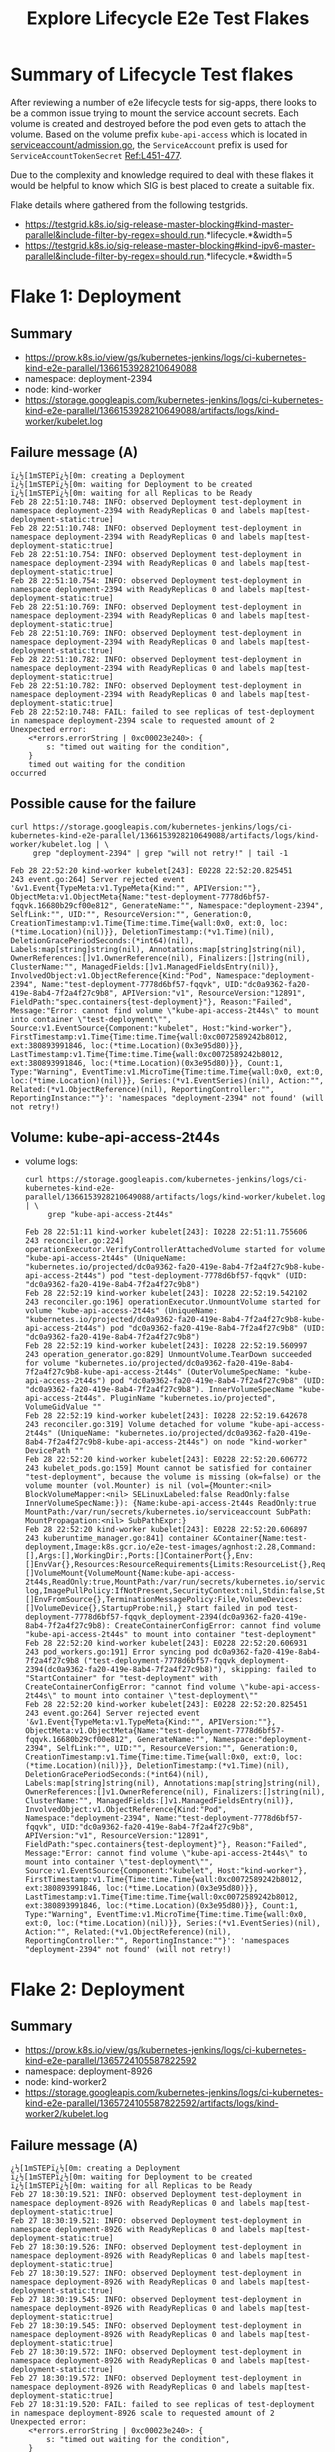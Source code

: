 #+TITLE:Explore Lifecycle E2e Test Flakes


* Summary of Lifecycle Test flakes

After reviewing a number of e2e lifecycle tests for sig-apps, there looks to be a common issue trying to mount the service account secrets.
Each volume is created and destroyed before the pod even gets to attach the volume.
Based on the volume prefix =kube-api-access= which is located in [[https://github.com/kubernetes/kubernetes/blob/master/plugin/pkg/admission/serviceaccount/admission.go#L56-L57][serviceaccount/admission.go]], the =ServiceAccount= prefix is used for =ServiceAccountTokenSecret= [[https://github.com/kubernetes/kubernetes/blob/master/plugin/pkg/admission/serviceaccount/admission.go#L451-L477][Ref:L451-477]].

Due to the complexity and knowledge required to deal with these flakes it would be helpful to know which SIG is best placed to create a suitable fix.

Flake details where gathered from the following testgrids.

- https://testgrid.k8s.io/sig-release-master-blocking#kind-master-parallel&include-filter-by-regex=should.run.*lifecycle.*&width=5
- https://testgrid.k8s.io/sig-release-master-blocking#kind-ipv6-master-parallel&include-filter-by-regex=should.run.*lifecycle.*&width=5

* Flake 1: Deployment
** Summary

- https://prow.k8s.io/view/gs/kubernetes-jenkins/logs/ci-kubernetes-kind-e2e-parallel/1366153928210649088
- namespace: deployment-2394
- node: kind-worker
- https://storage.googleapis.com/kubernetes-jenkins/logs/ci-kubernetes-kind-e2e-parallel/1366153928210649088/artifacts/logs/kind-worker/kubelet.log

** Failure message (A)

#+begin_example
ï¿½[1mSTEPï¿½[0m: creating a Deployment
ï¿½[1mSTEPï¿½[0m: waiting for Deployment to be created
ï¿½[1mSTEPï¿½[0m: waiting for all Replicas to be Ready
Feb 28 22:51:10.748: INFO: observed Deployment test-deployment in namespace deployment-2394 with ReadyReplicas 0 and labels map[test-deployment-static:true]
Feb 28 22:51:10.748: INFO: observed Deployment test-deployment in namespace deployment-2394 with ReadyReplicas 0 and labels map[test-deployment-static:true]
Feb 28 22:51:10.754: INFO: observed Deployment test-deployment in namespace deployment-2394 with ReadyReplicas 0 and labels map[test-deployment-static:true]
Feb 28 22:51:10.754: INFO: observed Deployment test-deployment in namespace deployment-2394 with ReadyReplicas 0 and labels map[test-deployment-static:true]
Feb 28 22:51:10.769: INFO: observed Deployment test-deployment in namespace deployment-2394 with ReadyReplicas 0 and labels map[test-deployment-static:true]
Feb 28 22:51:10.769: INFO: observed Deployment test-deployment in namespace deployment-2394 with ReadyReplicas 0 and labels map[test-deployment-static:true]
Feb 28 22:51:10.782: INFO: observed Deployment test-deployment in namespace deployment-2394 with ReadyReplicas 0 and labels map[test-deployment-static:true]
Feb 28 22:51:10.782: INFO: observed Deployment test-deployment in namespace deployment-2394 with ReadyReplicas 0 and labels map[test-deployment-static:true]
Feb 28 22:52:10.748: FAIL: failed to see replicas of test-deployment in namespace deployment-2394 scale to requested amount of 2
Unexpected error:
    <*errors.errorString | 0xc00023e240>: {
        s: "timed out waiting for the condition",
    }
    timed out waiting for the condition
occurred
#+end_example

** Possible cause for the failure

#+BEGIN_SRC shell :results verbatim :exports both
curl https://storage.googleapis.com/kubernetes-jenkins/logs/ci-kubernetes-kind-e2e-parallel/1366153928210649088/artifacts/logs/kind-worker/kubelet.log | \
     grep "deployment-2394" | grep "will not retry!" | tail -1
#+end_src

#+RESULTS:
#+begin_example
Feb 28 22:52:20 kind-worker kubelet[243]: E0228 22:52:20.825451     243 event.go:264] Server rejected event '&v1.Event{TypeMeta:v1.TypeMeta{Kind:"", APIVersion:""}, ObjectMeta:v1.ObjectMeta{Name:"test-deployment-7778d6bf57-fqqvk.16680b29cf00e812", GenerateName:"", Namespace:"deployment-2394", SelfLink:"", UID:"", ResourceVersion:"", Generation:0, CreationTimestamp:v1.Time{Time:time.Time{wall:0x0, ext:0, loc:(*time.Location)(nil)}}, DeletionTimestamp:(*v1.Time)(nil), DeletionGracePeriodSeconds:(*int64)(nil), Labels:map[string]string(nil), Annotations:map[string]string(nil), OwnerReferences:[]v1.OwnerReference(nil), Finalizers:[]string(nil), ClusterName:"", ManagedFields:[]v1.ManagedFieldsEntry(nil)}, InvolvedObject:v1.ObjectReference{Kind:"Pod", Namespace:"deployment-2394", Name:"test-deployment-7778d6bf57-fqqvk", UID:"dc0a9362-fa20-419e-8ab4-7f2a4f27c9b8", APIVersion:"v1", ResourceVersion:"12891", FieldPath:"spec.containers{test-deployment}"}, Reason:"Failed", Message:"Error: cannot find volume \"kube-api-access-2t44s\" to mount into container \"test-deployment\"", Source:v1.EventSource{Component:"kubelet", Host:"kind-worker"}, FirstTimestamp:v1.Time{Time:time.Time{wall:0xc0072589242b8012, ext:380893991846, loc:(*time.Location)(0x3e95d80)}}, LastTimestamp:v1.Time{Time:time.Time{wall:0xc0072589242b8012, ext:380893991846, loc:(*time.Location)(0x3e95d80)}}, Count:1, Type:"Warning", EventTime:v1.MicroTime{Time:time.Time{wall:0x0, ext:0, loc:(*time.Location)(nil)}}, Series:(*v1.EventSeries)(nil), Action:"", Related:(*v1.ObjectReference)(nil), ReportingController:"", ReportingInstance:""}': 'namespaces "deployment-2394" not found' (will not retry!)
#+end_example

** Volume: kube-api-access-2t44s
- volume logs:

  #+BEGIN_SRC shell :results verbatim :exports both
  curl https://storage.googleapis.com/kubernetes-jenkins/logs/ci-kubernetes-kind-e2e-parallel/1366153928210649088/artifacts/logs/kind-worker/kubelet.log | \
       grep "kube-api-access-2t44s"
  #+end_src

  #+RESULTS:
  #+begin_example
  Feb 28 22:51:11 kind-worker kubelet[243]: I0228 22:51:11.755606     243 reconciler.go:224] operationExecutor.VerifyControllerAttachedVolume started for volume "kube-api-access-2t44s" (UniqueName: "kubernetes.io/projected/dc0a9362-fa20-419e-8ab4-7f2a4f27c9b8-kube-api-access-2t44s") pod "test-deployment-7778d6bf57-fqqvk" (UID: "dc0a9362-fa20-419e-8ab4-7f2a4f27c9b8")
  Feb 28 22:52:19 kind-worker kubelet[243]: I0228 22:52:19.542102     243 reconciler.go:196] operationExecutor.UnmountVolume started for volume "kube-api-access-2t44s" (UniqueName: "kubernetes.io/projected/dc0a9362-fa20-419e-8ab4-7f2a4f27c9b8-kube-api-access-2t44s") pod "dc0a9362-fa20-419e-8ab4-7f2a4f27c9b8" (UID: "dc0a9362-fa20-419e-8ab4-7f2a4f27c9b8")
  Feb 28 22:52:19 kind-worker kubelet[243]: I0228 22:52:19.560997     243 operation_generator.go:829] UnmountVolume.TearDown succeeded for volume "kubernetes.io/projected/dc0a9362-fa20-419e-8ab4-7f2a4f27c9b8-kube-api-access-2t44s" (OuterVolumeSpecName: "kube-api-access-2t44s") pod "dc0a9362-fa20-419e-8ab4-7f2a4f27c9b8" (UID: "dc0a9362-fa20-419e-8ab4-7f2a4f27c9b8"). InnerVolumeSpecName "kube-api-access-2t44s". PluginName "kubernetes.io/projected", VolumeGidValue ""
  Feb 28 22:52:19 kind-worker kubelet[243]: I0228 22:52:19.642678     243 reconciler.go:319] Volume detached for volume "kube-api-access-2t44s" (UniqueName: "kubernetes.io/projected/dc0a9362-fa20-419e-8ab4-7f2a4f27c9b8-kube-api-access-2t44s") on node "kind-worker" DevicePath ""
  Feb 28 22:52:20 kind-worker kubelet[243]: E0228 22:52:20.606772     243 kubelet_pods.go:159] Mount cannot be satisfied for container "test-deployment", because the volume is missing (ok=false) or the volume mounter (vol.Mounter) is nil (vol={Mounter:<nil> BlockVolumeMapper:<nil> SELinuxLabeled:false ReadOnly:false InnerVolumeSpecName:}): {Name:kube-api-access-2t44s ReadOnly:true MountPath:/var/run/secrets/kubernetes.io/serviceaccount SubPath: MountPropagation:<nil> SubPathExpr:}
  Feb 28 22:52:20 kind-worker kubelet[243]: E0228 22:52:20.606897     243 kuberuntime_manager.go:841] container &Container{Name:test-deployment,Image:k8s.gcr.io/e2e-test-images/agnhost:2.28,Command:[],Args:[],WorkingDir:,Ports:[]ContainerPort{},Env:[]EnvVar{},Resources:ResourceRequirements{Limits:ResourceList{},Requests:ResourceList{},},VolumeMounts:[]VolumeMount{VolumeMount{Name:kube-api-access-2t44s,ReadOnly:true,MountPath:/var/run/secrets/kubernetes.io/serviceaccount,SubPath:,MountPropagation:nil,SubPathExpr:,},},LivenessProbe:nil,ReadinessProbe:nil,Lifecycle:nil,TerminationMessagePath:/dev/termination-log,ImagePullPolicy:IfNotPresent,SecurityContext:nil,Stdin:false,StdinOnce:false,TTY:false,EnvFrom:[]EnvFromSource{},TerminationMessagePolicy:File,VolumeDevices:[]VolumeDevice{},StartupProbe:nil,} start failed in pod test-deployment-7778d6bf57-fqqvk_deployment-2394(dc0a9362-fa20-419e-8ab4-7f2a4f27c9b8): CreateContainerConfigError: cannot find volume "kube-api-access-2t44s" to mount into container "test-deployment"
  Feb 28 22:52:20 kind-worker kubelet[243]: E0228 22:52:20.606931     243 pod_workers.go:191] Error syncing pod dc0a9362-fa20-419e-8ab4-7f2a4f27c9b8 ("test-deployment-7778d6bf57-fqqvk_deployment-2394(dc0a9362-fa20-419e-8ab4-7f2a4f27c9b8)"), skipping: failed to "StartContainer" for "test-deployment" with CreateContainerConfigError: "cannot find volume \"kube-api-access-2t44s\" to mount into container \"test-deployment\""
  Feb 28 22:52:20 kind-worker kubelet[243]: E0228 22:52:20.825451     243 event.go:264] Server rejected event '&v1.Event{TypeMeta:v1.TypeMeta{Kind:"", APIVersion:""}, ObjectMeta:v1.ObjectMeta{Name:"test-deployment-7778d6bf57-fqqvk.16680b29cf00e812", GenerateName:"", Namespace:"deployment-2394", SelfLink:"", UID:"", ResourceVersion:"", Generation:0, CreationTimestamp:v1.Time{Time:time.Time{wall:0x0, ext:0, loc:(*time.Location)(nil)}}, DeletionTimestamp:(*v1.Time)(nil), DeletionGracePeriodSeconds:(*int64)(nil), Labels:map[string]string(nil), Annotations:map[string]string(nil), OwnerReferences:[]v1.OwnerReference(nil), Finalizers:[]string(nil), ClusterName:"", ManagedFields:[]v1.ManagedFieldsEntry(nil)}, InvolvedObject:v1.ObjectReference{Kind:"Pod", Namespace:"deployment-2394", Name:"test-deployment-7778d6bf57-fqqvk", UID:"dc0a9362-fa20-419e-8ab4-7f2a4f27c9b8", APIVersion:"v1", ResourceVersion:"12891", FieldPath:"spec.containers{test-deployment}"}, Reason:"Failed", Message:"Error: cannot find volume \"kube-api-access-2t44s\" to mount into container \"test-deployment\"", Source:v1.EventSource{Component:"kubelet", Host:"kind-worker"}, FirstTimestamp:v1.Time{Time:time.Time{wall:0xc0072589242b8012, ext:380893991846, loc:(*time.Location)(0x3e95d80)}}, LastTimestamp:v1.Time{Time:time.Time{wall:0xc0072589242b8012, ext:380893991846, loc:(*time.Location)(0x3e95d80)}}, Count:1, Type:"Warning", EventTime:v1.MicroTime{Time:time.Time{wall:0x0, ext:0, loc:(*time.Location)(nil)}}, Series:(*v1.EventSeries)(nil), Action:"", Related:(*v1.ObjectReference)(nil), ReportingController:"", ReportingInstance:""}': 'namespaces "deployment-2394" not found' (will not retry!)
  #+end_example

* Flake 2: Deployment
** Summary

- https://prow.k8s.io/view/gs/kubernetes-jenkins/logs/ci-kubernetes-kind-e2e-parallel/1365724105587822592
- namespace: deployment-8926
- node: kind-worker2
- https://storage.googleapis.com/kubernetes-jenkins/logs/ci-kubernetes-kind-e2e-parallel/1365724105587822592/artifacts/logs/kind-worker2/kubelet.log

** Failure message (A)

#+begin_example
¿½[1mSTEPï¿½[0m: creating a Deployment
ï¿½[1mSTEPï¿½[0m: waiting for Deployment to be created
ï¿½[1mSTEPï¿½[0m: waiting for all Replicas to be Ready
Feb 27 18:30:19.521: INFO: observed Deployment test-deployment in namespace deployment-8926 with ReadyReplicas 0 and labels map[test-deployment-static:true]
Feb 27 18:30:19.521: INFO: observed Deployment test-deployment in namespace deployment-8926 with ReadyReplicas 0 and labels map[test-deployment-static:true]
Feb 27 18:30:19.526: INFO: observed Deployment test-deployment in namespace deployment-8926 with ReadyReplicas 0 and labels map[test-deployment-static:true]
Feb 27 18:30:19.527: INFO: observed Deployment test-deployment in namespace deployment-8926 with ReadyReplicas 0 and labels map[test-deployment-static:true]
Feb 27 18:30:19.545: INFO: observed Deployment test-deployment in namespace deployment-8926 with ReadyReplicas 0 and labels map[test-deployment-static:true]
Feb 27 18:30:19.545: INFO: observed Deployment test-deployment in namespace deployment-8926 with ReadyReplicas 0 and labels map[test-deployment-static:true]
Feb 27 18:30:19.572: INFO: observed Deployment test-deployment in namespace deployment-8926 with ReadyReplicas 0 and labels map[test-deployment-static:true]
Feb 27 18:30:19.572: INFO: observed Deployment test-deployment in namespace deployment-8926 with ReadyReplicas 0 and labels map[test-deployment-static:true]
Feb 27 18:31:19.520: FAIL: failed to see replicas of test-deployment in namespace deployment-8926 scale to requested amount of 2
Unexpected error:
    <*errors.errorString | 0xc00023e240>: {
        s: "timed out waiting for the condition",
    }
    timed out waiting for the condition
occurred
#+end_example

** Possible cause for the failure

#+BEGIN_SRC shell :results verbatim :exports both
curl https://storage.googleapis.com/kubernetes-jenkins/logs/ci-kubernetes-kind-e2e-parallel/1365724105587822592/artifacts/logs/kind-worker2/kubelet.log | \
     grep "deployment-8926" | grep "cannot find volume" | head -1
#+end_src

#+RESULTS:
#+begin_example
Feb 27 18:31:25 kind-worker2 kubelet[243]: E0227 18:31:25.672155     243 kuberuntime_manager.go:841] container &Container{Name:test-deployment,Image:k8s.gcr.io/e2e-test-images/agnhost:2.28,Command:[],Args:[],WorkingDir:,Ports:[]ContainerPort{},Env:[]EnvVar{},Resources:ResourceRequirements{Limits:ResourceList{},Requests:ResourceList{},},VolumeMounts:[]VolumeMount{VolumeMount{Name:kube-api-access-zgtz4,ReadOnly:true,MountPath:/var/run/secrets/kubernetes.io/serviceaccount,SubPath:,MountPropagation:nil,SubPathExpr:,},},LivenessProbe:nil,ReadinessProbe:nil,Lifecycle:nil,TerminationMessagePath:/dev/termination-log,ImagePullPolicy:IfNotPresent,SecurityContext:nil,Stdin:false,StdinOnce:false,TTY:false,EnvFrom:[]EnvFromSource{},TerminationMessagePolicy:File,VolumeDevices:[]VolumeDevice{},StartupProbe:nil,} start failed in pod test-deployment-7778d6bf57-5kn2d_deployment-8926(6a27c0b2-b89e-41bc-a323-efcfd7dcca33): CreateContainerConfigError: cannot find volume "kube-api-access-zgtz4" to mount into container "test-deployment"
#+end_example

** Volume: kube-api-access-zgtz4

  #+BEGIN_SRC shell :results verbatim :exports both
  curl https://storage.googleapis.com/kubernetes-jenkins/logs/ci-kubernetes-kind-e2e-parallel/1365724105587822592/artifacts/logs/kind-worker2/kubelet.log | \
       grep "kube-api-access-zgtz4"
  #+end_src

  #+RESULTS:
  #+begin_example
  Feb 27 18:30:19 kind-worker2 kubelet[243]: I0227 18:30:19.690640     243 reconciler.go:224] operationExecutor.VerifyControllerAttachedVolume started for volume "kube-api-access-zgtz4" (UniqueName: "kubernetes.io/projected/6a27c0b2-b89e-41bc-a323-efcfd7dcca33-kube-api-access-zgtz4") pod "test-deployment-7778d6bf57-5kn2d" (UID: "6a27c0b2-b89e-41bc-a323-efcfd7dcca33")
  Feb 27 18:31:25 kind-worker2 kubelet[243]: I0227 18:31:25.509650     243 reconciler.go:196] operationExecutor.UnmountVolume started for volume "kube-api-access-zgtz4" (UniqueName: "kubernetes.io/projected/6a27c0b2-b89e-41bc-a323-efcfd7dcca33-kube-api-access-zgtz4") pod "6a27c0b2-b89e-41bc-a323-efcfd7dcca33" (UID: "6a27c0b2-b89e-41bc-a323-efcfd7dcca33")
  Feb 27 18:31:25 kind-worker2 kubelet[243]: I0227 18:31:25.537865     243 operation_generator.go:829] UnmountVolume.TearDown succeeded for volume "kubernetes.io/projected/6a27c0b2-b89e-41bc-a323-efcfd7dcca33-kube-api-access-zgtz4" (OuterVolumeSpecName: "kube-api-access-zgtz4") pod "6a27c0b2-b89e-41bc-a323-efcfd7dcca33" (UID: "6a27c0b2-b89e-41bc-a323-efcfd7dcca33"). InnerVolumeSpecName "kube-api-access-zgtz4". PluginName "kubernetes.io/projected", VolumeGidValue ""
  Feb 27 18:31:25 kind-worker2 kubelet[243]: I0227 18:31:25.610224     243 reconciler.go:319] Volume detached for volume "kube-api-access-zgtz4" (UniqueName: "kubernetes.io/projected/6a27c0b2-b89e-41bc-a323-efcfd7dcca33-kube-api-access-zgtz4") on node "kind-worker2" DevicePath ""
  Feb 27 18:31:25 kind-worker2 kubelet[243]: E0227 18:31:25.672018     243 kubelet_pods.go:159] Mount cannot be satisfied for container "test-deployment", because the volume is missing (ok=false) or the volume mounter (vol.Mounter) is nil (vol={Mounter:<nil> BlockVolumeMapper:<nil> SELinuxLabeled:false ReadOnly:false InnerVolumeSpecName:}): {Name:kube-api-access-zgtz4 ReadOnly:true MountPath:/var/run/secrets/kubernetes.io/serviceaccount SubPath: MountPropagation:<nil> SubPathExpr:}
  Feb 27 18:31:25 kind-worker2 kubelet[243]: E0227 18:31:25.672155     243 kuberuntime_manager.go:841] container &Container{Name:test-deployment,Image:k8s.gcr.io/e2e-test-images/agnhost:2.28,Command:[],Args:[],WorkingDir:,Ports:[]ContainerPort{},Env:[]EnvVar{},Resources:ResourceRequirements{Limits:ResourceList{},Requests:ResourceList{},},VolumeMounts:[]VolumeMount{VolumeMount{Name:kube-api-access-zgtz4,ReadOnly:true,MountPath:/var/run/secrets/kubernetes.io/serviceaccount,SubPath:,MountPropagation:nil,SubPathExpr:,},},LivenessProbe:nil,ReadinessProbe:nil,Lifecycle:nil,TerminationMessagePath:/dev/termination-log,ImagePullPolicy:IfNotPresent,SecurityContext:nil,Stdin:false,StdinOnce:false,TTY:false,EnvFrom:[]EnvFromSource{},TerminationMessagePolicy:File,VolumeDevices:[]VolumeDevice{},StartupProbe:nil,} start failed in pod test-deployment-7778d6bf57-5kn2d_deployment-8926(6a27c0b2-b89e-41bc-a323-efcfd7dcca33): CreateContainerConfigError: cannot find volume "kube-api-access-zgtz4" to mount into container "test-deployment"
  Feb 27 18:31:25 kind-worker2 kubelet[243]: E0227 18:31:25.672194     243 pod_workers.go:191] Error syncing pod 6a27c0b2-b89e-41bc-a323-efcfd7dcca33 ("test-deployment-7778d6bf57-5kn2d_deployment-8926(6a27c0b2-b89e-41bc-a323-efcfd7dcca33)"), skipping: failed to "StartContainer" for "test-deployment" with CreateContainerConfigError: "cannot find volume \"kube-api-access-zgtz4\" to mount into container \"test-deployment\""
  Feb 27 18:31:25 kind-worker2 kubelet[243]: E0227 18:31:25.783868     243 event.go:264] Server rejected event '&v1.Event{TypeMeta:v1.TypeMeta{Kind:"", APIVersion:""}, ObjectMeta:v1.ObjectMeta{Name:"test-deployment-7778d6bf57-5kn2d.1667ae584adee0a0", GenerateName:"", Namespace:"deployment-8926", SelfLink:"", UID:"", ResourceVersion:"", Generation:0, CreationTimestamp:v1.Time{Time:time.Time{wall:0x0, ext:0, loc:(*time.Location)(nil)}}, DeletionTimestamp:(*v1.Time)(nil), DeletionGracePeriodSeconds:(*int64)(nil), Labels:map[string]string(nil), Annotations:map[string]string(nil), OwnerReferences:[]v1.OwnerReference(nil), Finalizers:[]string(nil), ClusterName:"", ManagedFields:[]v1.ManagedFieldsEntry(nil)}, InvolvedObject:v1.ObjectReference{Kind:"Pod", Namespace:"deployment-8926", Name:"test-deployment-7778d6bf57-5kn2d", UID:"6a27c0b2-b89e-41bc-a323-efcfd7dcca33", APIVersion:"v1", ResourceVersion:"32658", FieldPath:"spec.containers{test-deployment}"}, Reason:"Failed", Message:"Error: cannot find volume \"kube-api-access-zgtz4\" to mount into container \"test-deployment\"", Source:v1.EventSource{Component:"kubelet", Host:"kind-worker2"}, FirstTimestamp:v1.Time{Time:time.Time{wall:0xc006c1df680f3ea0, ext:798959332703, loc:(*time.Location)(0x3e95d80)}}, LastTimestamp:v1.Time{Time:time.Time{wall:0xc006c1df680f3ea0, ext:798959332703, loc:(*time.Location)(0x3e95d80)}}, Count:1, Type:"Warning", EventTime:v1.MicroTime{Time:time.Time{wall:0x0, ext:0, loc:(*time.Location)(nil)}}, Series:(*v1.EventSeries)(nil), Action:"", Related:(*v1.ObjectReference)(nil), ReportingController:"", ReportingInstance:""}': 'namespaces "deployment-8926" not found' (will not retry!)
  #+end_example

* Flake 3: Deployment
** Summary

- https://prow.k8s.io/view/gs/kubernetes-jenkins/logs/ci-kubernetes-kind-e2e-parallel/1365555248759836672
- namespace: deployment-5921
- node: kind-worker
- https://storage.googleapis.com/kubernetes-jenkins/logs/ci-kubernetes-kind-e2e-parallel/1365555248759836672/artifacts/logs/kind-worker/kubelet.log

** Failure message (A)

#+begin_example
ï¿½[1mSTEPï¿½[0m: creating a Deployment
ï¿½[1mSTEPï¿½[0m: waiting for Deployment to be created
ï¿½[1mSTEPï¿½[0m: waiting for all Replicas to be Ready
Feb 27 07:08:24.219: INFO: observed Deployment test-deployment in namespace deployment-5921 with ReadyReplicas 0 and labels map[test-deployment-static:true]
Feb 27 07:08:24.219: INFO: observed Deployment test-deployment in namespace deployment-5921 with ReadyReplicas 0 and labels map[test-deployment-static:true]
Feb 27 07:08:24.244: INFO: observed Deployment test-deployment in namespace deployment-5921 with ReadyReplicas 0 and labels map[test-deployment-static:true]
Feb 27 07:08:24.245: INFO: observed Deployment test-deployment in namespace deployment-5921 with ReadyReplicas 0 and labels map[test-deployment-static:true]
Feb 27 07:08:24.304: INFO: observed Deployment test-deployment in namespace deployment-5921 with ReadyReplicas 0 and labels map[test-deployment-static:true]
Feb 27 07:08:24.305: INFO: observed Deployment test-deployment in namespace deployment-5921 with ReadyReplicas 0 and labels map[test-deployment-static:true]
Feb 27 07:08:24.386: INFO: observed Deployment test-deployment in namespace deployment-5921 with ReadyReplicas 0 and labels map[test-deployment-static:true]
Feb 27 07:08:24.386: INFO: observed Deployment test-deployment in namespace deployment-5921 with ReadyReplicas 0 and labels map[test-deployment-static:true]
Feb 27 07:09:24.218: FAIL: failed to see replicas of test-deployment in namespace deployment-5921 scale to requested amount of 2
Unexpected error:
    <*errors.errorString | 0xc000238230>: {
        s: "timed out waiting for the condition",
    }
    timed out waiting for the condition
occurred
#+end_example

** Possible cause for the failure

#+BEGIN_SRC shell :results verbatim :exports both
curl https://storage.googleapis.com/kubernetes-jenkins/logs/ci-kubernetes-kind-e2e-parallel/1365555248759836672/artifacts/logs/kind-worker/kubelet.log | \
     grep "deployment-5921" | grep "cannot find volume" | head -1
#+end_src

#+RESULTS:
#+begin_example
Feb 27 07:09:33 kind-worker kubelet[246]: E0227 07:09:33.073743     246 kuberuntime_manager.go:841] container &Container{Name:test-deployment,Image:k8s.gcr.io/e2e-test-images/agnhost:2.28,Command:[],Args:[],WorkingDir:,Ports:[]ContainerPort{},Env:[]EnvVar{},Resources:ResourceRequirements{Limits:ResourceList{},Requests:ResourceList{},},VolumeMounts:[]VolumeMount{VolumeMount{Name:kube-api-access-s6mbj,ReadOnly:true,MountPath:/var/run/secrets/kubernetes.io/serviceaccount,SubPath:,MountPropagation:nil,SubPathExpr:,},},LivenessProbe:nil,ReadinessProbe:nil,Lifecycle:nil,TerminationMessagePath:/dev/termination-log,ImagePullPolicy:IfNotPresent,SecurityContext:nil,Stdin:false,StdinOnce:false,TTY:false,EnvFrom:[]EnvFromSource{},TerminationMessagePolicy:File,VolumeDevices:[]VolumeDevice{},StartupProbe:nil,} start failed in pod test-deployment-7778d6bf57-fk8kl_deployment-5921(63e3745e-84f3-4d7a-911e-1e5a864e9d52): CreateContainerConfigError: cannot find volume "kube-api-access-s6mbj" to mount into container "test-deployment"
#+end_example

** Volume: kube-api-access-s6mbj

#+BEGIN_SRC shell :results verbatim :exports both
curl https://storage.googleapis.com/kubernetes-jenkins/logs/ci-kubernetes-kind-e2e-parallel/1365555248759836672/artifacts/logs/kind-worker/kubelet.log | \
     grep "kube-api-access-s6mbj"
#+end_src

#+RESULTS:
#+begin_example
Feb 27 07:08:24 kind-worker kubelet[246]: I0227 07:08:24.303817     246 reconciler.go:224] operationExecutor.VerifyControllerAttachedVolume started for volume "kube-api-access-s6mbj" (UniqueName: "kubernetes.io/projected/63e3745e-84f3-4d7a-911e-1e5a864e9d52-kube-api-access-s6mbj") pod "test-deployment-7778d6bf57-fk8kl" (UID: "63e3745e-84f3-4d7a-911e-1e5a864e9d52")
Feb 27 07:09:32 kind-worker kubelet[246]: I0227 07:09:32.976978     246 reconciler.go:196] operationExecutor.UnmountVolume started for volume "kube-api-access-s6mbj" (UniqueName: "kubernetes.io/projected/63e3745e-84f3-4d7a-911e-1e5a864e9d52-kube-api-access-s6mbj") pod "63e3745e-84f3-4d7a-911e-1e5a864e9d52" (UID: "63e3745e-84f3-4d7a-911e-1e5a864e9d52")
Feb 27 07:09:32 kind-worker kubelet[246]: I0227 07:09:32.980908     246 operation_generator.go:829] UnmountVolume.TearDown succeeded for volume "kubernetes.io/projected/63e3745e-84f3-4d7a-911e-1e5a864e9d52-kube-api-access-s6mbj" (OuterVolumeSpecName: "kube-api-access-s6mbj") pod "63e3745e-84f3-4d7a-911e-1e5a864e9d52" (UID: "63e3745e-84f3-4d7a-911e-1e5a864e9d52"). InnerVolumeSpecName "kube-api-access-s6mbj". PluginName "kubernetes.io/projected", VolumeGidValue ""
Feb 27 07:09:33 kind-worker kubelet[246]: E0227 07:09:33.073634     246 kubelet_pods.go:159] Mount cannot be satisfied for container "test-deployment", because the volume is missing (ok=false) or the volume mounter (vol.Mounter) is nil (vol={Mounter:<nil> BlockVolumeMapper:<nil> SELinuxLabeled:false ReadOnly:false InnerVolumeSpecName:}): {Name:kube-api-access-s6mbj ReadOnly:true MountPath:/var/run/secrets/kubernetes.io/serviceaccount SubPath: MountPropagation:<nil> SubPathExpr:}
Feb 27 07:09:33 kind-worker kubelet[246]: E0227 07:09:33.073743     246 kuberuntime_manager.go:841] container &Container{Name:test-deployment,Image:k8s.gcr.io/e2e-test-images/agnhost:2.28,Command:[],Args:[],WorkingDir:,Ports:[]ContainerPort{},Env:[]EnvVar{},Resources:ResourceRequirements{Limits:ResourceList{},Requests:ResourceList{},},VolumeMounts:[]VolumeMount{VolumeMount{Name:kube-api-access-s6mbj,ReadOnly:true,MountPath:/var/run/secrets/kubernetes.io/serviceaccount,SubPath:,MountPropagation:nil,SubPathExpr:,},},LivenessProbe:nil,ReadinessProbe:nil,Lifecycle:nil,TerminationMessagePath:/dev/termination-log,ImagePullPolicy:IfNotPresent,SecurityContext:nil,Stdin:false,StdinOnce:false,TTY:false,EnvFrom:[]EnvFromSource{},TerminationMessagePolicy:File,VolumeDevices:[]VolumeDevice{},StartupProbe:nil,} start failed in pod test-deployment-7778d6bf57-fk8kl_deployment-5921(63e3745e-84f3-4d7a-911e-1e5a864e9d52): CreateContainerConfigError: cannot find volume "kube-api-access-s6mbj" to mount into container "test-deployment"
Feb 27 07:09:33 kind-worker kubelet[246]: E0227 07:09:33.073784     246 pod_workers.go:191] Error syncing pod 63e3745e-84f3-4d7a-911e-1e5a864e9d52 ("test-deployment-7778d6bf57-fk8kl_deployment-5921(63e3745e-84f3-4d7a-911e-1e5a864e9d52)"), skipping: failed to "StartContainer" for "test-deployment" with CreateContainerConfigError: "cannot find volume \"kube-api-access-s6mbj\" to mount into container \"test-deployment\""
Feb 27 07:09:33 kind-worker kubelet[246]: I0227 07:09:33.078209     246 reconciler.go:319] Volume detached for volume "kube-api-access-s6mbj" (UniqueName: "kubernetes.io/projected/63e3745e-84f3-4d7a-911e-1e5a864e9d52-kube-api-access-s6mbj") on node "kind-worker" DevicePath ""
Feb 27 07:09:33 kind-worker kubelet[246]: E0227 07:09:33.193566     246 event.go:264] Server rejected event '&v1.Event{TypeMeta:v1.TypeMeta{Kind:"", APIVersion:""}, ObjectMeta:v1.ObjectMeta{Name:"test-deployment-7778d6bf57-fk8kl.1667892295f9f5a2", GenerateName:"", Namespace:"deployment-5921", SelfLink:"", UID:"", ResourceVersion:"", Generation:0, CreationTimestamp:v1.Time{Time:time.Time{wall:0x0, ext:0, loc:(*time.Location)(nil)}}, DeletionTimestamp:(*v1.Time)(nil), DeletionGracePeriodSeconds:(*int64)(nil), Labels:map[string]string(nil), Annotations:map[string]string(nil), OwnerReferences:[]v1.OwnerReference(nil), Finalizers:[]string(nil), ClusterName:"", ManagedFields:[]v1.ManagedFieldsEntry(nil)}, InvolvedObject:v1.ObjectReference{Kind:"Pod", Namespace:"deployment-5921", Name:"test-deployment-7778d6bf57-fk8kl", UID:"63e3745e-84f3-4d7a-911e-1e5a864e9d52", APIVersion:"v1", ResourceVersion:"4618", FieldPath:"spec.containers{test-deployment}"}, Reason:"Failed", Message:"Error: cannot find volume \"kube-api-access-s6mbj\" to mount into container \"test-deployment\"", Source:v1.EventSource{Component:"kubelet", Host:"kind-worker"}, FirstTimestamp:v1.Time{Time:time.Time{wall:0xc00699eb446473a2, ext:207273860949, loc:(*time.Location)(0x3e95d80)}}, LastTimestamp:v1.Time{Time:time.Time{wall:0xc00699eb446473a2, ext:207273860949, loc:(*time.Location)(0x3e95d80)}}, Count:1, Type:"Warning", EventTime:v1.MicroTime{Time:time.Time{wall:0x0, ext:0, loc:(*time.Location)(nil)}}, Series:(*v1.EventSeries)(nil), Action:"", Related:(*v1.ObjectReference)(nil), ReportingController:"", ReportingInstance:""}': 'namespaces "deployment-5921" not found' (will not retry!)
#+end_example

* Flake 4: Deployment
** Summary

- https://prow.k8s.io/view/gs/kubernetes-jenkins/logs/ci-kubernetes-kind-ipv6-e2e-parallel/1367581462819246080
- namespace: deployment-4634
- node: kind-worker2
- https://storage.googleapis.com/kubernetes-jenkins/logs/ci-kubernetes-kind-ipv6-e2e-parallel/1367581462819246080/artifacts/logs/kind-worker2/kubelet.log

** Failure message (A)

#+begin_example
ï¿½[1mSTEPï¿½[0m: creating a Deployment
ï¿½[1mSTEPï¿½[0m: waiting for Deployment to be created
ï¿½[1mSTEPï¿½[0m: waiting for all Replicas to be Ready
Mar  4 21:45:17.150: INFO: observed Deployment test-deployment in namespace deployment-4634 with ReadyReplicas 0 and labels map[test-deployment-static:true]
Mar  4 21:45:17.151: INFO: observed Deployment test-deployment in namespace deployment-4634 with ReadyReplicas 0 and labels map[test-deployment-static:true]
Mar  4 21:45:17.160: INFO: observed Deployment test-deployment in namespace deployment-4634 with ReadyReplicas 0 and labels map[test-deployment-static:true]
Mar  4 21:45:17.160: INFO: observed Deployment test-deployment in namespace deployment-4634 with ReadyReplicas 0 and labels map[test-deployment-static:true]
Mar  4 21:45:17.204: INFO: observed Deployment test-deployment in namespace deployment-4634 with ReadyReplicas 0 and labels map[test-deployment-static:true]
Mar  4 21:45:17.204: INFO: observed Deployment test-deployment in namespace deployment-4634 with ReadyReplicas 0 and labels map[test-deployment-static:true]
Mar  4 21:45:17.218: INFO: observed Deployment test-deployment in namespace deployment-4634 with ReadyReplicas 0 and labels map[test-deployment-static:true]
Mar  4 21:45:17.218: INFO: observed Deployment test-deployment in namespace deployment-4634 with ReadyReplicas 0 and labels map[test-deployment-static:true]
Mar  4 21:46:17.148: FAIL: failed to see replicas of test-deployment in namespace deployment-4634 scale to requested amount of 2
Unexpected error:
    <*errors.errorString | 0xc00024a250>: {
        s: "timed out waiting for the condition",
    }
    timed out waiting for the condition
occurred
#+end_example

** Possible cause for the failure

#+BEGIN_SRC shell :results verbatim :exports both
curl https://storage.googleapis.com/kubernetes-jenkins/logs/ci-kubernetes-kind-ipv6-e2e-parallel/1367581462819246080/artifacts/logs/kind-worker2/kubelet.log | \
     grep "deployment-4634" | grep "cannot find volume" | head -1
#+end_src

#+RESULTS:
#+begin_example
Mar 04 21:46:26 kind-worker2 kubelet[246]: E0304 21:46:26.634183     246 kuberuntime_manager.go:841] container &Container{Name:test-deployment,Image:k8s.gcr.io/e2e-test-images/agnhost:2.28,Command:[],Args:[],WorkingDir:,Ports:[]ContainerPort{},Env:[]EnvVar{},Resources:ResourceRequirements{Limits:ResourceList{},Requests:ResourceList{},},VolumeMounts:[]VolumeMount{VolumeMount{Name:kube-api-access-djhbp,ReadOnly:true,MountPath:/var/run/secrets/kubernetes.io/serviceaccount,SubPath:,MountPropagation:nil,SubPathExpr:,},},LivenessProbe:nil,ReadinessProbe:nil,Lifecycle:nil,TerminationMessagePath:/dev/termination-log,ImagePullPolicy:IfNotPresent,SecurityContext:nil,Stdin:false,StdinOnce:false,TTY:false,EnvFrom:[]EnvFromSource{},TerminationMessagePolicy:File,VolumeDevices:[]VolumeDevice{},StartupProbe:nil,} start failed in pod test-deployment-7778d6bf57-ld5nd_deployment-4634(d794b1be-18fb-4a19-9bef-3422b2adcde9): CreateContainerConfigError: cannot find volume "kube-api-access-djhbp" to mount into container "test-deployment"
#+end_example

** Volume: kube-api-access-djhbp

#+BEGIN_SRC shell :results verbatim :exports both
curl https://storage.googleapis.com/kubernetes-jenkins/logs/ci-kubernetes-kind-ipv6-e2e-parallel/1367581462819246080/artifacts/logs/kind-worker2/kubelet.log | \
     grep "kube-api-access-djhbp"
#+end_src

#+RESULTS:
#+begin_example
Mar 04 21:45:17 kind-worker2 kubelet[246]: I0304 21:45:17.242195     246 reconciler.go:224] operationExecutor.VerifyControllerAttachedVolume started for volume "kube-api-access-djhbp" (UniqueName: "kubernetes.io/projected/d794b1be-18fb-4a19-9bef-3422b2adcde9-kube-api-access-djhbp") pod "test-deployment-7778d6bf57-ld5nd" (UID: "d794b1be-18fb-4a19-9bef-3422b2adcde9")
Mar 04 21:46:26 kind-worker2 kubelet[246]: I0304 21:46:26.486182     246 reconciler.go:196] operationExecutor.UnmountVolume started for volume "kube-api-access-djhbp" (UniqueName: "kubernetes.io/projected/d794b1be-18fb-4a19-9bef-3422b2adcde9-kube-api-access-djhbp") pod "d794b1be-18fb-4a19-9bef-3422b2adcde9" (UID: "d794b1be-18fb-4a19-9bef-3422b2adcde9")
Mar 04 21:46:26 kind-worker2 kubelet[246]: I0304 21:46:26.489025     246 operation_generator.go:829] UnmountVolume.TearDown succeeded for volume "kubernetes.io/projected/d794b1be-18fb-4a19-9bef-3422b2adcde9-kube-api-access-djhbp" (OuterVolumeSpecName: "kube-api-access-djhbp") pod "d794b1be-18fb-4a19-9bef-3422b2adcde9" (UID: "d794b1be-18fb-4a19-9bef-3422b2adcde9"). InnerVolumeSpecName "kube-api-access-djhbp". PluginName "kubernetes.io/projected", VolumeGidValue ""
Mar 04 21:46:26 kind-worker2 kubelet[246]: I0304 21:46:26.587377     246 reconciler.go:319] Volume detached for volume "kube-api-access-djhbp" (UniqueName: "kubernetes.io/projected/d794b1be-18fb-4a19-9bef-3422b2adcde9-kube-api-access-djhbp") on node "kind-worker2" DevicePath ""
Mar 04 21:46:26 kind-worker2 kubelet[246]: E0304 21:46:26.634067     246 kubelet_pods.go:159] Mount cannot be satisfied for container "test-deployment", because the volume is missing (ok=false) or the volume mounter (vol.Mounter) is nil (vol={Mounter:<nil> BlockVolumeMapper:<nil> SELinuxLabeled:false ReadOnly:false InnerVolumeSpecName:}): {Name:kube-api-access-djhbp ReadOnly:true MountPath:/var/run/secrets/kubernetes.io/serviceaccount SubPath: MountPropagation:<nil> SubPathExpr:}
Mar 04 21:46:26 kind-worker2 kubelet[246]: E0304 21:46:26.634183     246 kuberuntime_manager.go:841] container &Container{Name:test-deployment,Image:k8s.gcr.io/e2e-test-images/agnhost:2.28,Command:[],Args:[],WorkingDir:,Ports:[]ContainerPort{},Env:[]EnvVar{},Resources:ResourceRequirements{Limits:ResourceList{},Requests:ResourceList{},},VolumeMounts:[]VolumeMount{VolumeMount{Name:kube-api-access-djhbp,ReadOnly:true,MountPath:/var/run/secrets/kubernetes.io/serviceaccount,SubPath:,MountPropagation:nil,SubPathExpr:,},},LivenessProbe:nil,ReadinessProbe:nil,Lifecycle:nil,TerminationMessagePath:/dev/termination-log,ImagePullPolicy:IfNotPresent,SecurityContext:nil,Stdin:false,StdinOnce:false,TTY:false,EnvFrom:[]EnvFromSource{},TerminationMessagePolicy:File,VolumeDevices:[]VolumeDevice{},StartupProbe:nil,} start failed in pod test-deployment-7778d6bf57-ld5nd_deployment-4634(d794b1be-18fb-4a19-9bef-3422b2adcde9): CreateContainerConfigError: cannot find volume "kube-api-access-djhbp" to mount into container "test-deployment"
Mar 04 21:46:26 kind-worker2 kubelet[246]: E0304 21:46:26.634228     246 pod_workers.go:191] Error syncing pod d794b1be-18fb-4a19-9bef-3422b2adcde9 ("test-deployment-7778d6bf57-ld5nd_deployment-4634(d794b1be-18fb-4a19-9bef-3422b2adcde9)"), skipping: failed to "StartContainer" for "test-deployment" with CreateContainerConfigError: "cannot find volume \"kube-api-access-djhbp\" to mount into container \"test-deployment\""
Mar 04 21:46:26 kind-worker2 kubelet[246]: E0304 21:46:26.801055     246 event.go:264] Server rejected event '&v1.Event{TypeMeta:v1.TypeMeta{Kind:"", APIVersion:""}, ObjectMeta:v1.ObjectMeta{Name:"test-deployment-7778d6bf57-ld5nd.166941e379195743", GenerateName:"", Namespace:"deployment-4634", SelfLink:"", UID:"", ResourceVersion:"", Generation:0, CreationTimestamp:v1.Time{Time:time.Time{wall:0x0, ext:0, loc:(*time.Location)(nil)}}, DeletionTimestamp:(*v1.Time)(nil), DeletionGracePeriodSeconds:(*int64)(nil), Labels:map[string]string(nil), Annotations:map[string]string(nil), OwnerReferences:[]v1.OwnerReference(nil), Finalizers:[]string(nil), ClusterName:"", ManagedFields:[]v1.ManagedFieldsEntry(nil)}, InvolvedObject:v1.ObjectReference{Kind:"Pod", Namespace:"deployment-4634", Name:"test-deployment-7778d6bf57-ld5nd", UID:"d794b1be-18fb-4a19-9bef-3422b2adcde9", APIVersion:"v1", ResourceVersion:"46695", FieldPath:"spec.containers{test-deployment}"}, Reason:"Failed", Message:"Error: cannot find volume \"kube-api-access-djhbp\" to mount into container \"test-deployment\"", Source:v1.EventSource{Component:"kubelet", Host:"kind-worker2"}, FirstTimestamp:v1.Time{Time:time.Time{wall:0xc008732ca5cbe343, ext:1520541188005, loc:(*time.Location)(0x70f9ea0)}}, LastTimestamp:v1.Time{Time:time.Time{wall:0xc008732ca5cbe343, ext:1520541188005, loc:(*time.Location)(0x70f9ea0)}}, Count:1, Type:"Warning", EventTime:v1.MicroTime{Time:time.Time{wall:0x0, ext:0, loc:(*time.Location)(nil)}}, Series:(*v1.EventSeries)(nil), Action:"", Related:(*v1.ObjectReference)(nil), ReportingController:"", ReportingInstance:""}': 'namespaces "deployment-4634" not found' (will not retry!)
#+end_example

* Flake 5: Deployment
** Summary

- https://prow.k8s.io/view/gs/kubernetes-jenkins/logs/ci-kubernetes-kind-ipv6-e2e-parallel/1366430000500183040
- namespace: deployment-674
- node: kind-worker2
- https://storage.googleapis.com/kubernetes-jenkins/logs/ci-kubernetes-kind-ipv6-e2e-parallel/1366430000500183040/artifacts/logs/kind-worker2/kubelet.log

** Failure message (A)

#+begin_example
ï¿½[1mSTEPï¿½[0m: creating a Deployment
ï¿½[1mSTEPï¿½[0m: waiting for Deployment to be created
ï¿½[1mSTEPï¿½[0m: waiting for all Replicas to be Ready
Mar  1 17:21:21.044: INFO: observed Deployment test-deployment in namespace deployment-674 with ReadyReplicas 0 and labels map[test-deployment-static:true]
Mar  1 17:21:21.044: INFO: observed Deployment test-deployment in namespace deployment-674 with ReadyReplicas 0 and labels map[test-deployment-static:true]
Mar  1 17:21:21.047: INFO: observed Deployment test-deployment in namespace deployment-674 with ReadyReplicas 0 and labels map[test-deployment-static:true]
Mar  1 17:21:21.048: INFO: observed Deployment test-deployment in namespace deployment-674 with ReadyReplicas 0 and labels map[test-deployment-static:true]
Mar  1 17:21:21.058: INFO: observed Deployment test-deployment in namespace deployment-674 with ReadyReplicas 0 and labels map[test-deployment-static:true]
Mar  1 17:21:21.058: INFO: observed Deployment test-deployment in namespace deployment-674 with ReadyReplicas 0 and labels map[test-deployment-static:true]
Mar  1 17:21:21.085: INFO: observed Deployment test-deployment in namespace deployment-674 with ReadyReplicas 0 and labels map[test-deployment-static:true]
Mar  1 17:21:21.085: INFO: observed Deployment test-deployment in namespace deployment-674 with ReadyReplicas 0 and labels map[test-deployment-static:true]
Mar  1 17:22:21.043: FAIL: failed to see replicas of test-deployment in namespace deployment-674 scale to requested amount of 2
Unexpected error:
    <*errors.errorString | 0xc00023a230>: {
        s: "timed out waiting for the condition",
    }
    timed out waiting for the condition
occurred
#+end_example

** Possible cause for the failure

#+BEGIN_SRC shell :results verbatim :exports both
curl https://storage.googleapis.com/kubernetes-jenkins/logs/ci-kubernetes-kind-ipv6-e2e-parallel/1366430000500183040/artifacts/logs/kind-worker2/kubelet.log | \
     grep "deployment-674" | grep "cannot find volume" | head -1
#+end_src

#+RESULTS:
#+begin_example
Mar 01 17:22:30 kind-worker2 kubelet[242]: E0301 17:22:30.358633     242 kuberuntime_manager.go:841] container &Container{Name:test-deployment,Image:k8s.gcr.io/e2e-test-images/agnhost:2.28,Command:[],Args:[],WorkingDir:,Ports:[]ContainerPort{},Env:[]EnvVar{},Resources:ResourceRequirements{Limits:ResourceList{},Requests:ResourceList{},},VolumeMounts:[]VolumeMount{VolumeMount{Name:kube-api-access-qwrgt,ReadOnly:true,MountPath:/var/run/secrets/kubernetes.io/serviceaccount,SubPath:,MountPropagation:nil,SubPathExpr:,},},LivenessProbe:nil,ReadinessProbe:nil,Lifecycle:nil,TerminationMessagePath:/dev/termination-log,ImagePullPolicy:IfNotPresent,SecurityContext:nil,Stdin:false,StdinOnce:false,TTY:false,EnvFrom:[]EnvFromSource{},TerminationMessagePolicy:File,VolumeDevices:[]VolumeDevice{},StartupProbe:nil,} start failed in pod test-deployment-7778d6bf57-c4bqp_deployment-674(c4b074bc-69ec-4e07-a068-3789636d74f7): CreateContainerConfigError: cannot find volume "kube-api-access-qwrgt" to mount into container "test-deployment"
#+end_example

** Volume: kube-api-access-qwrgt

#+BEGIN_SRC shell :results verbatim :exports both
curl https://storage.googleapis.com/kubernetes-jenkins/logs/ci-kubernetes-kind-ipv6-e2e-parallel/1366430000500183040/artifacts/logs/kind-worker2/kubelet.log | \
     grep "kube-api-access-qwrgt"
#+end_src

#+RESULTS:
#+begin_example
Mar 01 17:21:21 kind-worker2 kubelet[242]: I0301 17:21:21.133467     242 reconciler.go:224] operationExecutor.VerifyControllerAttachedVolume started for volume "kube-api-access-qwrgt" (UniqueName: "kubernetes.io/projected/c4b074bc-69ec-4e07-a068-3789636d74f7-kube-api-access-qwrgt") pod "test-deployment-7778d6bf57-c4bqp" (UID: "c4b074bc-69ec-4e07-a068-3789636d74f7")
Mar 01 17:22:30 kind-worker2 kubelet[242]: I0301 17:22:30.193522     242 reconciler.go:196] operationExecutor.UnmountVolume started for volume "kube-api-access-qwrgt" (UniqueName: "kubernetes.io/projected/c4b074bc-69ec-4e07-a068-3789636d74f7-kube-api-access-qwrgt") pod "c4b074bc-69ec-4e07-a068-3789636d74f7" (UID: "c4b074bc-69ec-4e07-a068-3789636d74f7")
Mar 01 17:22:30 kind-worker2 kubelet[242]: I0301 17:22:30.196603     242 operation_generator.go:829] UnmountVolume.TearDown succeeded for volume "kubernetes.io/projected/c4b074bc-69ec-4e07-a068-3789636d74f7-kube-api-access-qwrgt" (OuterVolumeSpecName: "kube-api-access-qwrgt") pod "c4b074bc-69ec-4e07-a068-3789636d74f7" (UID: "c4b074bc-69ec-4e07-a068-3789636d74f7"). InnerVolumeSpecName "kube-api-access-qwrgt". PluginName "kubernetes.io/projected", VolumeGidValue ""
Mar 01 17:22:30 kind-worker2 kubelet[242]: I0301 17:22:30.294136     242 reconciler.go:319] Volume detached for volume "kube-api-access-qwrgt" (UniqueName: "kubernetes.io/projected/c4b074bc-69ec-4e07-a068-3789636d74f7-kube-api-access-qwrgt") on node "kind-worker2" DevicePath ""
Mar 01 17:22:30 kind-worker2 kubelet[242]: E0301 17:22:30.358508     242 kubelet_pods.go:159] Mount cannot be satisfied for container "test-deployment", because the volume is missing (ok=false) or the volume mounter (vol.Mounter) is nil (vol={Mounter:<nil> BlockVolumeMapper:<nil> SELinuxLabeled:false ReadOnly:false InnerVolumeSpecName:}): {Name:kube-api-access-qwrgt ReadOnly:true MountPath:/var/run/secrets/kubernetes.io/serviceaccount SubPath: MountPropagation:<nil> SubPathExpr:}
Mar 01 17:22:30 kind-worker2 kubelet[242]: E0301 17:22:30.358633     242 kuberuntime_manager.go:841] container &Container{Name:test-deployment,Image:k8s.gcr.io/e2e-test-images/agnhost:2.28,Command:[],Args:[],WorkingDir:,Ports:[]ContainerPort{},Env:[]EnvVar{},Resources:ResourceRequirements{Limits:ResourceList{},Requests:ResourceList{},},VolumeMounts:[]VolumeMount{VolumeMount{Name:kube-api-access-qwrgt,ReadOnly:true,MountPath:/var/run/secrets/kubernetes.io/serviceaccount,SubPath:,MountPropagation:nil,SubPathExpr:,},},LivenessProbe:nil,ReadinessProbe:nil,Lifecycle:nil,TerminationMessagePath:/dev/termination-log,ImagePullPolicy:IfNotPresent,SecurityContext:nil,Stdin:false,StdinOnce:false,TTY:false,EnvFrom:[]EnvFromSource{},TerminationMessagePolicy:File,VolumeDevices:[]VolumeDevice{},StartupProbe:nil,} start failed in pod test-deployment-7778d6bf57-c4bqp_deployment-674(c4b074bc-69ec-4e07-a068-3789636d74f7): CreateContainerConfigError: cannot find volume "kube-api-access-qwrgt" to mount into container "test-deployment"
Mar 01 17:22:30 kind-worker2 kubelet[242]: E0301 17:22:30.358670     242 pod_workers.go:191] Error syncing pod c4b074bc-69ec-4e07-a068-3789636d74f7 ("test-deployment-7778d6bf57-c4bqp_deployment-674(c4b074bc-69ec-4e07-a068-3789636d74f7)"), skipping: failed to "StartContainer" for "test-deployment" with CreateContainerConfigError: "cannot find volume \"kube-api-access-qwrgt\" to mount into container \"test-deployment\""
Mar 01 17:22:30 kind-worker2 kubelet[242]: E0301 17:22:30.467979     242 event.go:264] Server rejected event '&v1.Event{TypeMeta:v1.TypeMeta{Kind:"", APIVersion:""}, ObjectMeta:v1.ObjectMeta{Name:"test-deployment-7778d6bf57-c4bqp.166847be99981afa", GenerateName:"", Namespace:"deployment-674", SelfLink:"", UID:"", ResourceVersion:"", Generation:0, CreationTimestamp:v1.Time{Time:time.Time{wall:0x0, ext:0, loc:(*time.Location)(nil)}}, DeletionTimestamp:(*v1.Time)(nil), DeletionGracePeriodSeconds:(*int64)(nil), Labels:map[string]string(nil), Annotations:map[string]string(nil), OwnerReferences:[]v1.OwnerReference(nil), Finalizers:[]string(nil), ClusterName:"", ManagedFields:[]v1.ManagedFieldsEntry(nil)}, InvolvedObject:v1.ObjectReference{Kind:"Pod", Namespace:"deployment-674", Name:"test-deployment-7778d6bf57-c4bqp", UID:"c4b074bc-69ec-4e07-a068-3789636d74f7", APIVersion:"v1", ResourceVersion:"44876", FieldPath:"spec.containers{test-deployment}"}, Reason:"Failed", Message:"Error: cannot find volume \"kube-api-access-qwrgt\" to mount into container \"test-deployment\"", Source:v1.EventSource{Component:"kubelet", Host:"kind-worker2"}, FirstTimestamp:v1.Time{Time:time.Time{wall:0xc0076695955f3efa, ext:1017486367673, loc:(*time.Location)(0x3e95d80)}}, LastTimestamp:v1.Time{Time:time.Time{wall:0xc0076695955f3efa, ext:1017486367673, loc:(*time.Location)(0x3e95d80)}}, Count:1, Type:"Warning", EventTime:v1.MicroTime{Time:time.Time{wall:0x0, ext:0, loc:(*time.Location)(nil)}}, Series:(*v1.EventSeries)(nil), Action:"", Related:(*v1.ObjectReference)(nil), ReportingController:"", ReportingInstance:""}': 'namespaces "deployment-674" not found' (will not retry!)
#+end_example

* Flake 6: Deployment
** Summary

- https://prow.k8s.io/view/gs/kubernetes-jenkins/logs/ci-kubernetes-kind-ipv6-e2e-parallel/1366414647938256896
- namespace: deployment-9744
- node: kind-worker
- https://storage.googleapis.com/kubernetes-jenkins/logs/ci-kubernetes-kind-ipv6-e2e-parallel/1366414647938256896/artifacts/logs/kind-worker/kubelet.log

** Failure message (A)

#+begin_example
ï¿½[1mSTEPï¿½[0m: creating a Deployment
ï¿½[1mSTEPï¿½[0m: waiting for Deployment to be created
ï¿½[1mSTEPï¿½[0m: waiting for all Replicas to be Ready
Mar  1 16:17:31.831: INFO: observed Deployment test-deployment in namespace deployment-9744 with ReadyReplicas 0 and labels map[test-deployment-static:true]
Mar  1 16:17:31.831: INFO: observed Deployment test-deployment in namespace deployment-9744 with ReadyReplicas 0 and labels map[test-deployment-static:true]
Mar  1 16:17:31.846: INFO: observed Deployment test-deployment in namespace deployment-9744 with ReadyReplicas 0 and labels map[test-deployment-static:true]
Mar  1 16:17:31.846: INFO: observed Deployment test-deployment in namespace deployment-9744 with ReadyReplicas 0 and labels map[test-deployment-static:true]
Mar  1 16:17:31.865: INFO: observed Deployment test-deployment in namespace deployment-9744 with ReadyReplicas 0 and labels map[test-deployment-static:true]
Mar  1 16:17:31.865: INFO: observed Deployment test-deployment in namespace deployment-9744 with ReadyReplicas 0 and labels map[test-deployment-static:true]
Mar  1 16:17:31.903: INFO: observed Deployment test-deployment in namespace deployment-9744 with ReadyReplicas 0 and labels map[test-deployment-static:true]
Mar  1 16:17:31.903: INFO: observed Deployment test-deployment in namespace deployment-9744 with ReadyReplicas 0 and labels map[test-deployment-static:true]
Mar  1 16:18:31.829: FAIL: failed to see replicas of test-deployment in namespace deployment-9744 scale to requested amount of 2
Unexpected error:
    <*errors.errorString | 0xc00023e240>: {
        s: "timed out waiting for the condition",
    }
    timed out waiting for the condition
occurred
#+end_example

** Possible cause for the failure

#+BEGIN_SRC shell :results verbatim :exports both
curl https://storage.googleapis.com/kubernetes-jenkins/logs/ci-kubernetes-kind-ipv6-e2e-parallel/1366414647938256896/artifacts/logs/kind-worker/kubelet.log | \
     grep "deployment-9744" | grep "cannot find volume" | head -1
#+end_src

#+RESULTS:
#+begin_example
Mar 01 16:18:39 kind-worker kubelet[245]: E0301 16:18:39.571316     245 kuberuntime_manager.go:841] container &Container{Name:test-deployment,Image:k8s.gcr.io/e2e-test-images/agnhost:2.28,Command:[],Args:[],WorkingDir:,Ports:[]ContainerPort{},Env:[]EnvVar{},Resources:ResourceRequirements{Limits:ResourceList{},Requests:ResourceList{},},VolumeMounts:[]VolumeMount{VolumeMount{Name:kube-api-access-fptj9,ReadOnly:true,MountPath:/var/run/secrets/kubernetes.io/serviceaccount,SubPath:,MountPropagation:nil,SubPathExpr:,},},LivenessProbe:nil,ReadinessProbe:nil,Lifecycle:nil,TerminationMessagePath:/dev/termination-log,ImagePullPolicy:IfNotPresent,SecurityContext:nil,Stdin:false,StdinOnce:false,TTY:false,EnvFrom:[]EnvFromSource{},TerminationMessagePolicy:File,VolumeDevices:[]VolumeDevice{},StartupProbe:nil,} start failed in pod test-deployment-7778d6bf57-dnc7w_deployment-9744(9004dce7-dab8-4c38-b58d-3cfb2244143c): CreateContainerConfigError: cannot find volume "kube-api-access-fptj9" to mount into container "test-deployment"
#+end_example

** Volume: kube-api-access-fptj9

#+BEGIN_SRC shell :results verbatim :exports both
curl https://storage.googleapis.com/kubernetes-jenkins/logs/ci-kubernetes-kind-ipv6-e2e-parallel/1366414647938256896/artifacts/logs/kind-worker/kubelet.log | \
     grep "kube-api-access-fptj9"
#+end_src

#+RESULTS:
#+begin_example
Mar 01 16:17:32 kind-worker kubelet[245]: I0301 16:17:32.001596     245 reconciler.go:224] operationExecutor.VerifyControllerAttachedVolume started for volume "kube-api-access-fptj9" (UniqueName: "kubernetes.io/projected/9004dce7-dab8-4c38-b58d-3cfb2244143c-kube-api-access-fptj9") pod "test-deployment-7778d6bf57-dnc7w" (UID: "9004dce7-dab8-4c38-b58d-3cfb2244143c")
Mar 01 16:18:38 kind-worker kubelet[245]: I0301 16:18:38.855548     245 reconciler.go:196] operationExecutor.UnmountVolume started for volume "kube-api-access-fptj9" (UniqueName: "kubernetes.io/projected/9004dce7-dab8-4c38-b58d-3cfb2244143c-kube-api-access-fptj9") pod "9004dce7-dab8-4c38-b58d-3cfb2244143c" (UID: "9004dce7-dab8-4c38-b58d-3cfb2244143c")
Mar 01 16:18:38 kind-worker kubelet[245]: I0301 16:18:38.858977     245 operation_generator.go:829] UnmountVolume.TearDown succeeded for volume "kubernetes.io/projected/9004dce7-dab8-4c38-b58d-3cfb2244143c-kube-api-access-fptj9" (OuterVolumeSpecName: "kube-api-access-fptj9") pod "9004dce7-dab8-4c38-b58d-3cfb2244143c" (UID: "9004dce7-dab8-4c38-b58d-3cfb2244143c"). InnerVolumeSpecName "kube-api-access-fptj9". PluginName "kubernetes.io/projected", VolumeGidValue ""
Mar 01 16:18:38 kind-worker kubelet[245]: I0301 16:18:38.956244     245 reconciler.go:319] Volume detached for volume "kube-api-access-fptj9" (UniqueName: "kubernetes.io/projected/9004dce7-dab8-4c38-b58d-3cfb2244143c-kube-api-access-fptj9") on node "kind-worker" DevicePath ""
Mar 01 16:18:39 kind-worker kubelet[245]: E0301 16:18:39.571177     245 kubelet_pods.go:159] Mount cannot be satisfied for container "test-deployment", because the volume is missing (ok=false) or the volume mounter (vol.Mounter) is nil (vol={Mounter:<nil> BlockVolumeMapper:<nil> SELinuxLabeled:false ReadOnly:false InnerVolumeSpecName:}): {Name:kube-api-access-fptj9 ReadOnly:true MountPath:/var/run/secrets/kubernetes.io/serviceaccount SubPath: MountPropagation:<nil> SubPathExpr:}
Mar 01 16:18:39 kind-worker kubelet[245]: E0301 16:18:39.571316     245 kuberuntime_manager.go:841] container &Container{Name:test-deployment,Image:k8s.gcr.io/e2e-test-images/agnhost:2.28,Command:[],Args:[],WorkingDir:,Ports:[]ContainerPort{},Env:[]EnvVar{},Resources:ResourceRequirements{Limits:ResourceList{},Requests:ResourceList{},},VolumeMounts:[]VolumeMount{VolumeMount{Name:kube-api-access-fptj9,ReadOnly:true,MountPath:/var/run/secrets/kubernetes.io/serviceaccount,SubPath:,MountPropagation:nil,SubPathExpr:,},},LivenessProbe:nil,ReadinessProbe:nil,Lifecycle:nil,TerminationMessagePath:/dev/termination-log,ImagePullPolicy:IfNotPresent,SecurityContext:nil,Stdin:false,StdinOnce:false,TTY:false,EnvFrom:[]EnvFromSource{},TerminationMessagePolicy:File,VolumeDevices:[]VolumeDevice{},StartupProbe:nil,} start failed in pod test-deployment-7778d6bf57-dnc7w_deployment-9744(9004dce7-dab8-4c38-b58d-3cfb2244143c): CreateContainerConfigError: cannot find volume "kube-api-access-fptj9" to mount into container "test-deployment"
Mar 01 16:18:39 kind-worker kubelet[245]: E0301 16:18:39.571377     245 pod_workers.go:191] Error syncing pod 9004dce7-dab8-4c38-b58d-3cfb2244143c ("test-deployment-7778d6bf57-dnc7w_deployment-9744(9004dce7-dab8-4c38-b58d-3cfb2244143c)"), skipping: failed to "StartContainer" for "test-deployment" with CreateContainerConfigError: "cannot find volume \"kube-api-access-fptj9\" to mount into container \"test-deployment\""
Mar 01 16:18:39 kind-worker kubelet[245]: E0301 16:18:39.684822     245 event.go:264] Server rejected event '&v1.Event{TypeMeta:v1.TypeMeta{Kind:"", APIVersion:""}, ObjectMeta:v1.ObjectMeta{Name:"test-deployment-7778d6bf57-dnc7w.16684442ace0883b", GenerateName:"", Namespace:"deployment-9744", SelfLink:"", UID:"", ResourceVersion:"", Generation:0, CreationTimestamp:v1.Time{Time:time.Time{wall:0x0, ext:0, loc:(*time.Location)(nil)}}, DeletionTimestamp:(*v1.Time)(nil), DeletionGracePeriodSeconds:(*int64)(nil), Labels:map[string]string(nil), Annotations:map[string]string(nil), OwnerReferences:[]v1.OwnerReference(nil), Finalizers:[]string(nil), ClusterName:"", ManagedFields:[]v1.ManagedFieldsEntry(nil)}, InvolvedObject:v1.ObjectReference{Kind:"Pod", Namespace:"deployment-9744", Name:"test-deployment-7778d6bf57-dnc7w", UID:"9004dce7-dab8-4c38-b58d-3cfb2244143c", APIVersion:"v1", ResourceVersion:"46169", FieldPath:"spec.containers{test-deployment}"}, Reason:"Failed", Message:"Error: cannot find volume \"kube-api-access-fptj9\" to mount into container \"test-deployment\"", Source:v1.EventSource{Component:"kubelet", Host:"kind-worker"}, FirstTimestamp:v1.Time{Time:time.Time{wall:0xc00762d7e20c923b, ext:1047003570284, loc:(*time.Location)(0x3e95d80)}}, LastTimestamp:v1.Time{Time:time.Time{wall:0xc00762d7e20c923b, ext:1047003570284, loc:(*time.Location)(0x3e95d80)}}, Count:1, Type:"Warning", EventTime:v1.MicroTime{Time:time.Time{wall:0x0, ext:0, loc:(*time.Location)(nil)}}, Series:(*v1.EventSeries)(nil), Action:"", Related:(*v1.ObjectReference)(nil), ReportingController:"", ReportingInstance:""}': 'namespaces "deployment-9744" not found' (will not retry!)
#+end_example

* Flake 7: Deployment
** Summary

- https://prow.k8s.io/view/gs/kubernetes-jenkins/logs/ci-kubernetes-kind-ipv6-e2e-parallel/1365800608363188224
- namespace: deployment-820
- node: kind-worker
- https://storage.googleapis.com/kubernetes-jenkins/logs/ci-kubernetes-kind-ipv6-e2e-parallel/1365800608363188224/artifacts/logs/kind-worker/kubelet.log

** Failure message (B)

#+begin_example
ï¿½[1mSTEPï¿½[0m: creating a Deployment
ï¿½[1mSTEPï¿½[0m: waiting for Deployment to be created
ï¿½[1mSTEPï¿½[0m: waiting for all Replicas to be Ready
Feb 27 23:25:45.899: INFO: observed Deployment test-deployment in namespace deployment-820 with ReadyReplicas 0 and labels map[test-deployment-static:true]
Feb 27 23:25:45.899: INFO: observed Deployment test-deployment in namespace deployment-820 with ReadyReplicas 0 and labels map[test-deployment-static:true]
Feb 27 23:25:45.907: INFO: observed Deployment test-deployment in namespace deployment-820 with ReadyReplicas 0 and labels map[test-deployment-static:true]
Feb 27 23:25:45.907: INFO: observed Deployment test-deployment in namespace deployment-820 with ReadyReplicas 0 and labels map[test-deployment-static:true]
Feb 27 23:25:45.989: INFO: observed Deployment test-deployment in namespace deployment-820 with ReadyReplicas 0 and labels map[test-deployment-static:true]
Feb 27 23:25:45.989: INFO: observed Deployment test-deployment in namespace deployment-820 with ReadyReplicas 0 and labels map[test-deployment-static:true]
Feb 27 23:25:46.022: INFO: observed Deployment test-deployment in namespace deployment-820 with ReadyReplicas 0 and labels map[test-deployment-static:true]
Feb 27 23:25:46.023: INFO: observed Deployment test-deployment in namespace deployment-820 with ReadyReplicas 0 and labels map[test-deployment-static:true]
Feb 27 23:26:45.897: FAIL: failed to see replicas of test-deployment in namespace deployment-820 scale to requested amount of 2
Unexpected error:
    <*errors.errorString | 0xc00023e250>: {
        s: "timed out waiting for the condition",
    }
    timed out waiting for the condition
occurred
#+end_example

** Possible cause for the failure

#+BEGIN_SRC shell :results verbatim :exports both
curl https://storage.googleapis.com/kubernetes-jenkins/logs/ci-kubernetes-kind-ipv6-e2e-parallel/1365800608363188224/artifacts/logs/kind-worker/kubelet.log | \
     grep "deployment-820" | grep "cannot find volume" | head -1
#+end_src

#+RESULTS:
#+begin_example
Feb 27 23:26:58 kind-worker kubelet[247]: E0227 23:26:58.833342     247 kuberuntime_manager.go:841] container &Container{Name:test-deployment,Image:k8s.gcr.io/e2e-test-images/agnhost:2.28,Command:[],Args:[],WorkingDir:,Ports:[]ContainerPort{},Env:[]EnvVar{},Resources:ResourceRequirements{Limits:ResourceList{},Requests:ResourceList{},},VolumeMounts:[]VolumeMount{VolumeMount{Name:kube-api-access-59b64,ReadOnly:true,MountPath:/var/run/secrets/kubernetes.io/serviceaccount,SubPath:,MountPropagation:nil,SubPathExpr:,},},LivenessProbe:nil,ReadinessProbe:nil,Lifecycle:nil,TerminationMessagePath:/dev/termination-log,ImagePullPolicy:IfNotPresent,SecurityContext:nil,Stdin:false,StdinOnce:false,TTY:false,EnvFrom:[]EnvFromSource{},TerminationMessagePolicy:File,VolumeDevices:[]VolumeDevice{},StartupProbe:nil,} start failed in pod test-deployment-7778d6bf57-4cftv_deployment-820(8041ee3d-a251-4902-b45f-29f640ec168e): CreateContainerConfigError: cannot find volume "kube-api-access-59b64" to mount into container "test-deployment"
#+end_example

** Volume: kube-api-access-59b64

#+BEGIN_SRC shell :results verbatim :exports both
curl https://storage.googleapis.com/kubernetes-jenkins/logs/ci-kubernetes-kind-ipv6-e2e-parallel/1365800608363188224/artifacts/logs/kind-worker/kubelet.log | \
     grep "kube-api-access-59b64"
#+end_src

* Flake 8: Deployment
** Summary

- https://prow.k8s.io/view/gs/kubernetes-jenkins/logs/ci-kubernetes-kind-ipv6-e2e-parallel/1364802893898584064
- namespace: deployment-3233
- node: kind-worker
- https://storage.googleapis.com/kubernetes-jenkins/logs/ci-kubernetes-kind-ipv6-e2e-parallel/1364802893898584064/artifacts/logs/kind-worker2/kubelet.log

** Failure message (B)

#+begin_example
ï¿½[1mSTEPï¿½[0m: fetching the DeploymentStatus
Feb 25 05:34:10.780: INFO: observed Deployment test-deployment in namespace deployment-3233 with ReadyReplicas 1 and labels map[test-deployment:updated test-deployment-static:true]
Feb 25 05:34:10.814: INFO: observed Deployment test-deployment in namespace deployment-3233 with ReadyReplicas 1 and labels map[test-deployment:updated test-deployment-static:true]
Feb 25 05:34:10.853: INFO: observed Deployment test-deployment in namespace deployment-3233 with ReadyReplicas 1 and labels map[test-deployment:updated test-deployment-static:true]
Feb 25 05:34:10.908: INFO: observed Deployment test-deployment in namespace deployment-3233 with ReadyReplicas 1 and labels map[test-deployment:updated test-deployment-static:true]
Feb 25 05:34:10.921: INFO: observed Deployment test-deployment in namespace deployment-3233 with ReadyReplicas 1 and labels map[test-deployment:updated test-deployment-static:true]
Feb 25 05:34:10.935: INFO: observed Deployment test-deployment in namespace deployment-3233 with ReadyReplicas 1 and labels map[test-deployment:updated test-deployment-static:true]
Feb 25 05:34:10.947: INFO: observed Deployment test-deployment in namespace deployment-3233 with ReadyReplicas 1 and labels map[test-deployment:updated test-deployment-static:true]
Feb 25 05:35:10.775: FAIL: failed to see replicas of test-deployment in namespace deployment-3233 scale to requested amount of 2
Unexpected error:
    <*errors.errorString | 0xc0002ae230>: {
        s: "timed out waiting for the condition",
    }
    timed out waiting for the condition
occurred
#+end_example

** Possible cause for the failure

#+BEGIN_SRC shell :results verbatim :exports both
curl https://storage.googleapis.com/kubernetes-jenkins/logs/ci-kubernetes-kind-ipv6-e2e-parallel/1364802893898584064/artifacts/logs/kind-worker2/kubelet.log | \
     grep "deployment-3233" | grep "cannot find volume" | head -1
#+end_src

#+RESULTS:
#+begin_example
Feb 25 05:35:19 kind-worker2 kubelet[246]: E0225 05:35:19.439596     246 kuberuntime_manager.go:841] container &Container{Name:test-deployment,Image:k8s.gcr.io/e2e-test-images/httpd:2.4.38-alpine,Command:[],Args:[],WorkingDir:,Ports:[]ContainerPort{},Env:[]EnvVar{},Resources:ResourceRequirements{Limits:ResourceList{},Requests:ResourceList{},},VolumeMounts:[]VolumeMount{VolumeMount{Name:kube-api-access-xns8t,ReadOnly:true,MountPath:/var/run/secrets/kubernetes.io/serviceaccount,SubPath:,MountPropagation:nil,SubPathExpr:,},},LivenessProbe:nil,ReadinessProbe:nil,Lifecycle:nil,TerminationMessagePath:/dev/termination-log,ImagePullPolicy:IfNotPresent,SecurityContext:nil,Stdin:false,StdinOnce:false,TTY:false,EnvFrom:[]EnvFromSource{},TerminationMessagePolicy:File,VolumeDevices:[]VolumeDevice{},StartupProbe:nil,} start failed in pod test-deployment-b68477ffb-92cmj_deployment-3233(f43e23ad-537a-49d3-9f5b-8295caa27218): CreateContainerConfigError: cannot find volume "kube-api-access-xns8t" to mount into container "test-deployment"
#+end_example

** Volume: kube-api-access-xns8t

#+BEGIN_SRC shell :results verbatim :exports both
curl https://storage.googleapis.com/kubernetes-jenkins/logs/ci-kubernetes-kind-ipv6-e2e-parallel/1364802893898584064/artifacts/logs/kind-worker2/kubelet.log | \
       grep "kube-api-access-xns8t"
#+end_src

#+RESULTS:
#+begin_example
Feb 25 05:34:11 kind-worker2 kubelet[246]: I0225 05:34:11.064059     246 reconciler.go:224] operationExecutor.VerifyControllerAttachedVolume started for volume "kube-api-access-xns8t" (UniqueName: "kubernetes.io/projected/f43e23ad-537a-49d3-9f5b-8295caa27218-kube-api-access-xns8t") pod "test-deployment-b68477ffb-92cmj" (UID: "f43e23ad-537a-49d3-9f5b-8295caa27218")
Feb 25 05:35:18 kind-worker2 kubelet[246]: I0225 05:35:18.368328     246 reconciler.go:196] operationExecutor.UnmountVolume started for volume "kube-api-access-xns8t" (UniqueName: "kubernetes.io/projected/f43e23ad-537a-49d3-9f5b-8295caa27218-kube-api-access-xns8t") pod "f43e23ad-537a-49d3-9f5b-8295caa27218" (UID: "f43e23ad-537a-49d3-9f5b-8295caa27218")
Feb 25 05:35:18 kind-worker2 kubelet[246]: I0225 05:35:18.409504     246 operation_generator.go:829] UnmountVolume.TearDown succeeded for volume "kubernetes.io/projected/f43e23ad-537a-49d3-9f5b-8295caa27218-kube-api-access-xns8t" (OuterVolumeSpecName: "kube-api-access-xns8t") pod "f43e23ad-537a-49d3-9f5b-8295caa27218" (UID: "f43e23ad-537a-49d3-9f5b-8295caa27218"). InnerVolumeSpecName "kube-api-access-xns8t". PluginName "kubernetes.io/projected", VolumeGidValue ""
Feb 25 05:35:18 kind-worker2 kubelet[246]: I0225 05:35:18.469018     246 reconciler.go:319] Volume detached for volume "kube-api-access-xns8t" (UniqueName: "kubernetes.io/projected/f43e23ad-537a-49d3-9f5b-8295caa27218-kube-api-access-xns8t") on node "kind-worker2" DevicePath ""
Feb 25 05:35:19 kind-worker2 kubelet[246]: E0225 05:35:19.439308     246 kubelet_pods.go:159] Mount cannot be satisfied for container "test-deployment", because the volume is missing (ok=false) or the volume mounter (vol.Mounter) is nil (vol={Mounter:<nil> BlockVolumeMapper:<nil> SELinuxLabeled:false ReadOnly:false InnerVolumeSpecName:}): {Name:kube-api-access-xns8t ReadOnly:true MountPath:/var/run/secrets/kubernetes.io/serviceaccount SubPath: MountPropagation:<nil> SubPathExpr:}
Feb 25 05:35:19 kind-worker2 kubelet[246]: E0225 05:35:19.439596     246 kuberuntime_manager.go:841] container &Container{Name:test-deployment,Image:k8s.gcr.io/e2e-test-images/httpd:2.4.38-alpine,Command:[],Args:[],WorkingDir:,Ports:[]ContainerPort{},Env:[]EnvVar{},Resources:ResourceRequirements{Limits:ResourceList{},Requests:ResourceList{},},VolumeMounts:[]VolumeMount{VolumeMount{Name:kube-api-access-xns8t,ReadOnly:true,MountPath:/var/run/secrets/kubernetes.io/serviceaccount,SubPath:,MountPropagation:nil,SubPathExpr:,},},LivenessProbe:nil,ReadinessProbe:nil,Lifecycle:nil,TerminationMessagePath:/dev/termination-log,ImagePullPolicy:IfNotPresent,SecurityContext:nil,Stdin:false,StdinOnce:false,TTY:false,EnvFrom:[]EnvFromSource{},TerminationMessagePolicy:File,VolumeDevices:[]VolumeDevice{},StartupProbe:nil,} start failed in pod test-deployment-b68477ffb-92cmj_deployment-3233(f43e23ad-537a-49d3-9f5b-8295caa27218): CreateContainerConfigError: cannot find volume "kube-api-access-xns8t" to mount into container "test-deployment"
Feb 25 05:35:19 kind-worker2 kubelet[246]: E0225 05:35:19.439673     246 pod_workers.go:191] Error syncing pod f43e23ad-537a-49d3-9f5b-8295caa27218 ("test-deployment-b68477ffb-92cmj_deployment-3233(f43e23ad-537a-49d3-9f5b-8295caa27218)"), skipping: failed to "StartContainer" for "test-deployment" with CreateContainerConfigError: "cannot find volume \"kube-api-access-xns8t\" to mount into container \"test-deployment\""
Feb 25 05:35:19 kind-worker2 kubelet[246]: E0225 05:35:19.553114     246 event.go:264] Server rejected event '&v1.Event{TypeMeta:v1.TypeMeta{Kind:"", APIVersion:""}, ObjectMeta:v1.ObjectMeta{Name:"test-deployment-b68477ffb-92cmj.1666e6d51c7f23e7", GenerateName:"", Namespace:"deployment-3233", SelfLink:"", UID:"", ResourceVersion:"", Generation:0, CreationTimestamp:v1.Time{Time:time.Time{wall:0x0, ext:0, loc:(*time.Location)(nil)}}, DeletionTimestamp:(*v1.Time)(nil), DeletionGracePeriodSeconds:(*int64)(nil), Labels:map[string]string(nil), Annotations:map[string]string(nil), OwnerReferences:[]v1.OwnerReference(nil), Finalizers:[]string(nil), ClusterName:"", ManagedFields:[]v1.ManagedFieldsEntry(nil)}, InvolvedObject:v1.ObjectReference{Kind:"Pod", Namespace:"deployment-3233", Name:"test-deployment-b68477ffb-92cmj", UID:"f43e23ad-537a-49d3-9f5b-8295caa27218", APIVersion:"v1", ResourceVersion:"44238", FieldPath:"spec.containers{test-deployment}"}, Reason:"Failed", Message:"Error: cannot find volume \"kube-api-access-xns8t\" to mount into container \"test-deployment\"", Source:v1.EventSource{Component:"kubelet", Host:"kind-worker2"}, FirstTimestamp:v1.Time{Time:time.Time{wall:0xc005eba5da30fde7, ext:1027229452076, loc:(*time.Location)(0x3e93d40)}}, LastTimestamp:v1.Time{Time:time.Time{wall:0xc005eba5da30fde7, ext:1027229452076, loc:(*time.Location)(0x3e93d40)}}, Count:1, Type:"Warning", EventTime:v1.MicroTime{Time:time.Time{wall:0x0, ext:0, loc:(*time.Location)(nil)}}, Series:(*v1.EventSeries)(nil), Action:"", Related:(*v1.ObjectReference)(nil), ReportingController:"", ReportingInstance:""}': 'namespaces "deployment-3233" not found' (will not retry!)
#+end_example



* Flake 9: ReplicationController
** Summary

- https://prow.k8s.io/view/gs/kubernetes-jenkins/logs/ci-kubernetes-kind-e2e-parallel/1368825065877016576
- namespace: replication-controller-9476
- node: kind-worker2
- https://storage.googleapis.com/kubernetes-jenkins/logs/ci-kubernetes-kind-e2e-parallel/1368825065877016576/artifacts/logs/kind-worker2/kubelet.log

** Failure message

#+begin_example
ï¿½[1mSTEPï¿½[0m: creating a ReplicationController
ï¿½[1mSTEPï¿½[0m: waiting for RC to be added
ï¿½[1mSTEPï¿½[0m: waiting for available Replicas
Mar  8 08:00:01.557: FAIL: Wait for condition with watch events should not return an error
Unexpected error:
    <*errors.errorString | 0xc00024a250>: {
        s: "timed out waiting for the condition",
    }
    timed out waiting for the condition
occurred
#+end_example

** Possible cause for the failure

#+BEGIN_SRC shell :results verbatim :exports both
curl https://storage.googleapis.com/kubernetes-jenkins/logs/ci-kubernetes-kind-e2e-parallel/1368825065877016576/artifacts/logs/kind-worker2/kubelet.log | \
     grep "replication-controller-9476" | grep "cannot find volume" | head -1
#+end_src

#+RESULTS:
#+begin_example
Mar 08 08:00:10 kind-worker2 kubelet[244]: E0308 08:00:10.038816     244 kuberuntime_manager.go:844] container &Container{Name:rc-test,Image:k8s.gcr.io/e2e-test-images/nginx:1.14-1,Command:[],Args:[],WorkingDir:,Ports:[]ContainerPort{},Env:[]EnvVar{},Resources:ResourceRequirements{Limits:ResourceList{},Requests:ResourceList{},},VolumeMounts:[]VolumeMount{VolumeMount{Name:kube-api-access-xs4mx,ReadOnly:true,MountPath:/var/run/secrets/kubernetes.io/serviceaccount,SubPath:,MountPropagation:nil,SubPathExpr:,},},LivenessProbe:nil,ReadinessProbe:nil,Lifecycle:nil,TerminationMessagePath:/dev/termination-log,ImagePullPolicy:IfNotPresent,SecurityContext:nil,Stdin:false,StdinOnce:false,TTY:false,EnvFrom:[]EnvFromSource{},TerminationMessagePolicy:File,VolumeDevices:[]VolumeDevice{},StartupProbe:nil,} start failed in pod rc-test-x7tb4_replication-controller-9476(27aebf12-640a-4101-b089-ddfbc0f0312a): CreateContainerConfigError: cannot find volume "kube-api-access-xs4mx" to mount into container "rc-test"
#+end_example

** Volume: kube-api-access-xs4mx

#+BEGIN_SRC shell :results verbatim :exports both
curl https://storage.googleapis.com/kubernetes-jenkins/logs/ci-kubernetes-kind-e2e-parallel/1368825065877016576/artifacts/logs/kind-worker2/kubelet.log | \
       grep "kube-api-access-xs4mx"
#+end_src

#+RESULTS:
#+begin_example
Mar 08 07:58:01 kind-worker2 kubelet[244]: I0308 07:58:01.735781     244 reconciler.go:224] operationExecutor.VerifyControllerAttachedVolume started for volume "kube-api-access-xs4mx" (UniqueName: "kubernetes.io/projected/27aebf12-640a-4101-b089-ddfbc0f0312a-kube-api-access-xs4mx") pod "rc-test-x7tb4" (UID: "27aebf12-640a-4101-b089-ddfbc0f0312a")
Mar 08 08:00:08 kind-worker2 kubelet[244]: I0308 08:00:08.868869     244 reconciler.go:196] operationExecutor.UnmountVolume started for volume "kube-api-access-xs4mx" (UniqueName: "kubernetes.io/projected/27aebf12-640a-4101-b089-ddfbc0f0312a-kube-api-access-xs4mx") pod "27aebf12-640a-4101-b089-ddfbc0f0312a" (UID: "27aebf12-640a-4101-b089-ddfbc0f0312a")
Mar 08 08:00:08 kind-worker2 kubelet[244]: I0308 08:00:08.871870     244 operation_generator.go:829] UnmountVolume.TearDown succeeded for volume "kubernetes.io/projected/27aebf12-640a-4101-b089-ddfbc0f0312a-kube-api-access-xs4mx" (OuterVolumeSpecName: "kube-api-access-xs4mx") pod "27aebf12-640a-4101-b089-ddfbc0f0312a" (UID: "27aebf12-640a-4101-b089-ddfbc0f0312a"). InnerVolumeSpecName "kube-api-access-xs4mx". PluginName "kubernetes.io/projected", VolumeGidValue ""
Mar 08 08:00:08 kind-worker2 kubelet[244]: I0308 08:00:08.970253     244 reconciler.go:319] Volume detached for volume "kube-api-access-xs4mx" (UniqueName: "kubernetes.io/projected/27aebf12-640a-4101-b089-ddfbc0f0312a-kube-api-access-xs4mx") on node "kind-worker2" DevicePath ""
Mar 08 08:00:10 kind-worker2 kubelet[244]: E0308 08:00:10.038729     244 kubelet_pods.go:161] Mount cannot be satisfied for container "rc-test", because the volume is missing (ok=false) or the volume mounter (vol.Mounter) is nil (vol={Mounter:<nil> BlockVolumeMapper:<nil> SELinuxLabeled:false ReadOnly:false InnerVolumeSpecName:}): {Name:kube-api-access-xs4mx ReadOnly:true MountPath:/var/run/secrets/kubernetes.io/serviceaccount SubPath: MountPropagation:<nil> SubPathExpr:}
Mar 08 08:00:10 kind-worker2 kubelet[244]: E0308 08:00:10.038816     244 kuberuntime_manager.go:844] container &Container{Name:rc-test,Image:k8s.gcr.io/e2e-test-images/nginx:1.14-1,Command:[],Args:[],WorkingDir:,Ports:[]ContainerPort{},Env:[]EnvVar{},Resources:ResourceRequirements{Limits:ResourceList{},Requests:ResourceList{},},VolumeMounts:[]VolumeMount{VolumeMount{Name:kube-api-access-xs4mx,ReadOnly:true,MountPath:/var/run/secrets/kubernetes.io/serviceaccount,SubPath:,MountPropagation:nil,SubPathExpr:,},},LivenessProbe:nil,ReadinessProbe:nil,Lifecycle:nil,TerminationMessagePath:/dev/termination-log,ImagePullPolicy:IfNotPresent,SecurityContext:nil,Stdin:false,StdinOnce:false,TTY:false,EnvFrom:[]EnvFromSource{},TerminationMessagePolicy:File,VolumeDevices:[]VolumeDevice{},StartupProbe:nil,} start failed in pod rc-test-x7tb4_replication-controller-9476(27aebf12-640a-4101-b089-ddfbc0f0312a): CreateContainerConfigError: cannot find volume "kube-api-access-xs4mx" to mount into container "rc-test"
Mar 08 08:00:10 kind-worker2 kubelet[244]: E0308 08:00:10.038844     244 pod_workers.go:191] Error syncing pod 27aebf12-640a-4101-b089-ddfbc0f0312a ("rc-test-x7tb4_replication-controller-9476(27aebf12-640a-4101-b089-ddfbc0f0312a)"), skipping: failed to "StartContainer" for "rc-test" with CreateContainerConfigError: "cannot find volume \"kube-api-access-xs4mx\" to mount into container \"rc-test\""
Mar 08 08:00:10 kind-worker2 kubelet[244]: E0308 08:00:10.043148     244 event.go:264] Server rejected event '&v1.Event{TypeMeta:v1.TypeMeta{Kind:"", APIVersion:""}, ObjectMeta:v1.ObjectMeta{Name:"rc-test-x7tb4.166a4f1ecafa82e1", GenerateName:"", Namespace:"replication-controller-9476", SelfLink:"", UID:"", ResourceVersion:"", Generation:0, CreationTimestamp:v1.Time{Time:time.Time{wall:0x0, ext:0, loc:(*time.Location)(nil)}}, DeletionTimestamp:(*v1.Time)(nil), DeletionGracePeriodSeconds:(*int64)(nil), Labels:map[string]string(nil), Annotations:map[string]string(nil), OwnerReferences:[]v1.OwnerReference(nil), Finalizers:[]string(nil), ClusterName:"", ManagedFields:[]v1.ManagedFieldsEntry(nil)}, InvolvedObject:v1.ObjectReference{Kind:"Pod", Namespace:"replication-controller-9476", Name:"rc-test-x7tb4", UID:"27aebf12-640a-4101-b089-ddfbc0f0312a", APIVersion:"v1", ResourceVersion:"45062", FieldPath:"spec.containers{rc-test}"}, Reason:"Failed", Message:"Error: cannot find volume \"kube-api-access-xs4mx\" to mount into container \"rc-test\"", Source:v1.EventSource{Component:"kubelet", Host:"kind-worker2"}, FirstTimestamp:v1.Time{Time:time.Time{wall:0xc0099442824f9ee1, ext:1037169575088, loc:(*time.Location)(0x7418700)}}, LastTimestamp:v1.Time{Time:time.Time{wall:0xc0099442824f9ee1, ext:1037169575088, loc:(*time.Location)(0x7418700)}}, Count:1, Type:"Warning", EventTime:v1.MicroTime{Time:time.Time{wall:0x0, ext:0, loc:(*time.Location)(nil)}}, Series:(*v1.EventSeries)(nil), Action:"", Related:(*v1.ObjectReference)(nil), ReportingController:"", ReportingInstance:""}': 'events "rc-test-x7tb4.166a4f1ecafa82e1" is forbidden: unable to create new content in namespace replication-controller-9476 because it is being terminated' (will not retry!)
#+end_example

* Flake 10: ReplicationController
** Summary

- https://prow.k8s.io/view/gs/kubernetes-jenkins/logs/ci-kubernetes-kind-e2e-parallel/1367934725221519360
- namespace: replication-controller-5147
- node: kind-worker2
- https://storage.googleapis.com/kubernetes-jenkins/logs/ci-kubernetes-kind-e2e-parallel/1367934725221519360/artifacts/logs/kind-worker2/kubelet.log

** Failure message

#+begin_example
ï¿½[1mSTEPï¿½[0m: creating a ReplicationController
ï¿½[1mSTEPï¿½[0m: waiting for RC to be added
ï¿½[1mSTEPï¿½[0m: waiting for available Replicas
Mar  5 20:56:36.365: FAIL: Wait for condition with watch events should not return an error
Unexpected error:
    <*errors.errorString | 0xc00024a250>: {
        s: "timed out waiting for the condition",
    }
    timed out waiting for the condition
occurred
#+end_example

** Possible cause for the failure

#+BEGIN_SRC shell :results verbatim :exports both
curl https://storage.googleapis.com/kubernetes-jenkins/logs/ci-kubernetes-kind-e2e-parallel/1367934725221519360/artifacts/logs/kind-worker2/kubelet.log | \
     grep "replication-controller-5147" | grep "cannot find volume" | head -1
#+end_src

#+RESULTS:
#+begin_example
Mar 05 20:56:44 kind-worker2 kubelet[247]: E0305 20:56:44.417959     247 kuberuntime_manager.go:841] container &Container{Name:rc-test,Image:k8s.gcr.io/e2e-test-images/nginx:1.14-1,Command:[],Args:[],WorkingDir:,Ports:[]ContainerPort{},Env:[]EnvVar{},Resources:ResourceRequirements{Limits:ResourceList{},Requests:ResourceList{},},VolumeMounts:[]VolumeMount{VolumeMount{Name:kube-api-access-z4fpx,ReadOnly:true,MountPath:/var/run/secrets/kubernetes.io/serviceaccount,SubPath:,MountPropagation:nil,SubPathExpr:,},},LivenessProbe:nil,ReadinessProbe:nil,Lifecycle:nil,TerminationMessagePath:/dev/termination-log,ImagePullPolicy:IfNotPresent,SecurityContext:nil,Stdin:false,StdinOnce:false,TTY:false,EnvFrom:[]EnvFromSource{},TerminationMessagePolicy:File,VolumeDevices:[]VolumeDevice{},StartupProbe:nil,} start failed in pod rc-test-46wcn_replication-controller-5147(cb10f7a9-c966-418a-82ff-44fab5aa124b): CreateContainerConfigError: cannot find volume "kube-api-access-z4fpx" to mount into container "rc-test"
#+end_example

** Volume: kube-api-access-z4fpx

#+BEGIN_SRC shell :results verbatim :exports both
curl https://storage.googleapis.com/kubernetes-jenkins/logs/ci-kubernetes-kind-e2e-parallel/1367934725221519360/artifacts/logs/kind-worker2/kubelet.log | \
       grep "kube-api-access-z4fpx"
#+end_src

#+RESULTS:
#+begin_example
Mar 05 20:54:36 kind-worker2 kubelet[247]: I0305 20:54:36.489866     247 reconciler.go:224] operationExecutor.VerifyControllerAttachedVolume started for volume "kube-api-access-z4fpx" (UniqueName: "kubernetes.io/projected/cb10f7a9-c966-418a-82ff-44fab5aa124b-kube-api-access-z4fpx") pod "rc-test-46wcn" (UID: "cb10f7a9-c966-418a-82ff-44fab5aa124b")
Mar 05 20:56:43 kind-worker2 kubelet[247]: I0305 20:56:43.828236     247 reconciler.go:196] operationExecutor.UnmountVolume started for volume "kube-api-access-z4fpx" (UniqueName: "kubernetes.io/projected/cb10f7a9-c966-418a-82ff-44fab5aa124b-kube-api-access-z4fpx") pod "cb10f7a9-c966-418a-82ff-44fab5aa124b" (UID: "cb10f7a9-c966-418a-82ff-44fab5aa124b")
Mar 05 20:56:43 kind-worker2 kubelet[247]: I0305 20:56:43.831099     247 operation_generator.go:829] UnmountVolume.TearDown succeeded for volume "kubernetes.io/projected/cb10f7a9-c966-418a-82ff-44fab5aa124b-kube-api-access-z4fpx" (OuterVolumeSpecName: "kube-api-access-z4fpx") pod "cb10f7a9-c966-418a-82ff-44fab5aa124b" (UID: "cb10f7a9-c966-418a-82ff-44fab5aa124b"). InnerVolumeSpecName "kube-api-access-z4fpx". PluginName "kubernetes.io/projected", VolumeGidValue ""
Mar 05 20:56:43 kind-worker2 kubelet[247]: I0305 20:56:43.929543     247 reconciler.go:319] Volume detached for volume "kube-api-access-z4fpx" (UniqueName: "kubernetes.io/projected/cb10f7a9-c966-418a-82ff-44fab5aa124b-kube-api-access-z4fpx") on node "kind-worker2" DevicePath ""
Mar 05 20:56:44 kind-worker2 kubelet[247]: E0305 20:56:44.417842     247 kubelet_pods.go:161] Mount cannot be satisfied for container "rc-test", because the volume is missing (ok=false) or the volume mounter (vol.Mounter) is nil (vol={Mounter:<nil> BlockVolumeMapper:<nil> SELinuxLabeled:false ReadOnly:false InnerVolumeSpecName:}): {Name:kube-api-access-z4fpx ReadOnly:true MountPath:/var/run/secrets/kubernetes.io/serviceaccount SubPath: MountPropagation:<nil> SubPathExpr:}
Mar 05 20:56:44 kind-worker2 kubelet[247]: E0305 20:56:44.417959     247 kuberuntime_manager.go:841] container &Container{Name:rc-test,Image:k8s.gcr.io/e2e-test-images/nginx:1.14-1,Command:[],Args:[],WorkingDir:,Ports:[]ContainerPort{},Env:[]EnvVar{},Resources:ResourceRequirements{Limits:ResourceList{},Requests:ResourceList{},},VolumeMounts:[]VolumeMount{VolumeMount{Name:kube-api-access-z4fpx,ReadOnly:true,MountPath:/var/run/secrets/kubernetes.io/serviceaccount,SubPath:,MountPropagation:nil,SubPathExpr:,},},LivenessProbe:nil,ReadinessProbe:nil,Lifecycle:nil,TerminationMessagePath:/dev/termination-log,ImagePullPolicy:IfNotPresent,SecurityContext:nil,Stdin:false,StdinOnce:false,TTY:false,EnvFrom:[]EnvFromSource{},TerminationMessagePolicy:File,VolumeDevices:[]VolumeDevice{},StartupProbe:nil,} start failed in pod rc-test-46wcn_replication-controller-5147(cb10f7a9-c966-418a-82ff-44fab5aa124b): CreateContainerConfigError: cannot find volume "kube-api-access-z4fpx" to mount into container "rc-test"
Mar 05 20:56:44 kind-worker2 kubelet[247]: E0305 20:56:44.418001     247 pod_workers.go:191] Error syncing pod cb10f7a9-c966-418a-82ff-44fab5aa124b ("rc-test-46wcn_replication-controller-5147(cb10f7a9-c966-418a-82ff-44fab5aa124b)"), skipping: failed to "StartContainer" for "rc-test" with CreateContainerConfigError: "cannot find volume \"kube-api-access-z4fpx\" to mount into container \"rc-test\""
Mar 05 20:56:44 kind-worker2 kubelet[247]: E0305 20:56:44.423748     247 event.go:264] Server rejected event '&v1.Event{TypeMeta:v1.TypeMeta{Kind:"", APIVersion:""}, ObjectMeta:v1.ObjectMeta{Name:"rc-test-46wcn.16698dc1b0782cd5", GenerateName:"", Namespace:"replication-controller-5147", SelfLink:"", UID:"", ResourceVersion:"", Generation:0, CreationTimestamp:v1.Time{Time:time.Time{wall:0x0, ext:0, loc:(*time.Location)(nil)}}, DeletionTimestamp:(*v1.Time)(nil), DeletionGracePeriodSeconds:(*int64)(nil), Labels:map[string]string(nil), Annotations:map[string]string(nil), OwnerReferences:[]v1.OwnerReference(nil), Finalizers:[]string(nil), ClusterName:"", ManagedFields:[]v1.ManagedFieldsEntry(nil)}, InvolvedObject:v1.ObjectReference{Kind:"Pod", Namespace:"replication-controller-5147", Name:"rc-test-46wcn", UID:"cb10f7a9-c966-418a-82ff-44fab5aa124b", APIVersion:"v1", ResourceVersion:"33027", FieldPath:"spec.containers{rc-test}"}, Reason:"Failed", Message:"Error: cannot find volume \"kube-api-access-z4fpx\" to mount into container \"rc-test\"", Source:v1.EventSource{Component:"kubelet", Host:"kind-worker2"}, FirstTimestamp:v1.Time{Time:time.Time{wall:0xc008c4a318e8b4d5, ext:820421232581, loc:(*time.Location)(0x711c200)}}, LastTimestamp:v1.Time{Time:time.Time{wall:0xc008c4a318e8b4d5, ext:820421232581, loc:(*time.Location)(0x711c200)}}, Count:1, Type:"Warning", EventTime:v1.MicroTime{Time:time.Time{wall:0x0, ext:0, loc:(*time.Location)(nil)}}, Series:(*v1.EventSeries)(nil), Action:"", Related:(*v1.ObjectReference)(nil), ReportingController:"", ReportingInstance:""}': 'events "rc-test-46wcn.16698dc1b0782cd5" is forbidden: unable to create new content in namespace replication-controller-5147 because it is being terminated' (will not retry!)
#+end_example

* Flake 11: ReplicationController
** Summary

- https://prow.k8s.io/view/gs/kubernetes-jenkins/logs/ci-kubernetes-kind-e2e-parallel/1366829476511485952
- namespace: replication-controller-4026
- node: kind-worker2
- https://storage.googleapis.com/kubernetes-jenkins/logs/ci-kubernetes-kind-e2e-parallel/1366829476511485952/artifacts/logs/kind-worker2/kubelet.log

** Failure message

#+begin_example
ï¿½[1mSTEPï¿½[0m: creating a ReplicationController
ï¿½[1mSTEPï¿½[0m: waiting for RC to be added
ï¿½[1mSTEPï¿½[0m: waiting for available Replicas
Mar  2 19:38:49.544: FAIL: Wait for condition with watch events should not return an error
Unexpected error:
    <*errors.errorString | 0xc0002b0230>: {
        s: "timed out waiting for the condition",
    }
    timed out waiting for the condition
occurred
#+end_example

** Possible cause for the failure

#+BEGIN_SRC shell :results verbatim :exports both
curl https://storage.googleapis.com/kubernetes-jenkins/logs/ci-kubernetes-kind-e2e-parallel/1366829476511485952/artifacts/logs/kind-worker2/kubelet.log | \
     grep "replication-controller-4026" | grep "cannot find volume" | head -1
#+end_src

#+RESULTS:
#+begin_example
Mar 02 19:38:57 kind-worker2 kubelet[245]: E0302 19:38:57.671836     245 kuberuntime_manager.go:841] container &Container{Name:rc-test,Image:k8s.gcr.io/e2e-test-images/nginx:1.14-alpine,Command:[],Args:[],WorkingDir:,Ports:[]ContainerPort{},Env:[]EnvVar{},Resources:ResourceRequirements{Limits:ResourceList{},Requests:ResourceList{},},VolumeMounts:[]VolumeMount{VolumeMount{Name:kube-api-access-9b7vw,ReadOnly:true,MountPath:/var/run/secrets/kubernetes.io/serviceaccount,SubPath:,MountPropagation:nil,SubPathExpr:,},},LivenessProbe:nil,ReadinessProbe:nil,Lifecycle:nil,TerminationMessagePath:/dev/termination-log,ImagePullPolicy:IfNotPresent,SecurityContext:nil,Stdin:false,StdinOnce:false,TTY:false,EnvFrom:[]EnvFromSource{},TerminationMessagePolicy:File,VolumeDevices:[]VolumeDevice{},StartupProbe:nil,} start failed in pod rc-test-t24fw_replication-controller-4026(6279ef28-59af-4082-a39a-3fc8e5bbb8e4): CreateContainerConfigError: cannot find volume "kube-api-access-9b7vw" to mount into container "rc-test"
#+end_example

** Volume: kube-api-access-9b7vw

#+BEGIN_SRC shell :results verbatim :exports both
curl https://storage.googleapis.com/kubernetes-jenkins/logs/ci-kubernetes-kind-e2e-parallel/1366829476511485952/artifacts/logs/kind-worker2/kubelet.log | \
       grep "kube-api-access-9b7vw"
#+end_src

#+RESULTS:
#+begin_example
Mar 02 19:36:49 kind-worker2 kubelet[245]: I0302 19:36:49.684363     245 reconciler.go:224] operationExecutor.VerifyControllerAttachedVolume started for volume "kube-api-access-9b7vw" (UniqueName: "kubernetes.io/projected/6279ef28-59af-4082-a39a-3fc8e5bbb8e4-kube-api-access-9b7vw") pod "rc-test-t24fw" (UID: "6279ef28-59af-4082-a39a-3fc8e5bbb8e4")
Mar 02 19:38:57 kind-worker2 kubelet[245]: I0302 19:38:57.164498     245 reconciler.go:196] operationExecutor.UnmountVolume started for volume "kube-api-access-9b7vw" (UniqueName: "kubernetes.io/projected/6279ef28-59af-4082-a39a-3fc8e5bbb8e4-kube-api-access-9b7vw") pod "6279ef28-59af-4082-a39a-3fc8e5bbb8e4" (UID: "6279ef28-59af-4082-a39a-3fc8e5bbb8e4")
Mar 02 19:38:57 kind-worker2 kubelet[245]: I0302 19:38:57.168455     245 operation_generator.go:829] UnmountVolume.TearDown succeeded for volume "kubernetes.io/projected/6279ef28-59af-4082-a39a-3fc8e5bbb8e4-kube-api-access-9b7vw" (OuterVolumeSpecName: "kube-api-access-9b7vw") pod "6279ef28-59af-4082-a39a-3fc8e5bbb8e4" (UID: "6279ef28-59af-4082-a39a-3fc8e5bbb8e4"). InnerVolumeSpecName "kube-api-access-9b7vw". PluginName "kubernetes.io/projected", VolumeGidValue ""
Mar 02 19:38:57 kind-worker2 kubelet[245]: I0302 19:38:57.266102     245 reconciler.go:319] Volume detached for volume "kube-api-access-9b7vw" (UniqueName: "kubernetes.io/projected/6279ef28-59af-4082-a39a-3fc8e5bbb8e4-kube-api-access-9b7vw") on node "kind-worker2" DevicePath ""
Mar 02 19:38:57 kind-worker2 kubelet[245]: E0302 19:38:57.671707     245 kubelet_pods.go:159] Mount cannot be satisfied for container "rc-test", because the volume is missing (ok=false) or the volume mounter (vol.Mounter) is nil (vol={Mounter:<nil> BlockVolumeMapper:<nil> SELinuxLabeled:false ReadOnly:false InnerVolumeSpecName:}): {Name:kube-api-access-9b7vw ReadOnly:true MountPath:/var/run/secrets/kubernetes.io/serviceaccount SubPath: MountPropagation:<nil> SubPathExpr:}
Mar 02 19:38:57 kind-worker2 kubelet[245]: E0302 19:38:57.671836     245 kuberuntime_manager.go:841] container &Container{Name:rc-test,Image:k8s.gcr.io/e2e-test-images/nginx:1.14-alpine,Command:[],Args:[],WorkingDir:,Ports:[]ContainerPort{},Env:[]EnvVar{},Resources:ResourceRequirements{Limits:ResourceList{},Requests:ResourceList{},},VolumeMounts:[]VolumeMount{VolumeMount{Name:kube-api-access-9b7vw,ReadOnly:true,MountPath:/var/run/secrets/kubernetes.io/serviceaccount,SubPath:,MountPropagation:nil,SubPathExpr:,},},LivenessProbe:nil,ReadinessProbe:nil,Lifecycle:nil,TerminationMessagePath:/dev/termination-log,ImagePullPolicy:IfNotPresent,SecurityContext:nil,Stdin:false,StdinOnce:false,TTY:false,EnvFrom:[]EnvFromSource{},TerminationMessagePolicy:File,VolumeDevices:[]VolumeDevice{},StartupProbe:nil,} start failed in pod rc-test-t24fw_replication-controller-4026(6279ef28-59af-4082-a39a-3fc8e5bbb8e4): CreateContainerConfigError: cannot find volume "kube-api-access-9b7vw" to mount into container "rc-test"
Mar 02 19:38:57 kind-worker2 kubelet[245]: E0302 19:38:57.671877     245 pod_workers.go:191] Error syncing pod 6279ef28-59af-4082-a39a-3fc8e5bbb8e4 ("rc-test-t24fw_replication-controller-4026(6279ef28-59af-4082-a39a-3fc8e5bbb8e4)"), skipping: failed to "StartContainer" for "rc-test" with CreateContainerConfigError: "cannot find volume \"kube-api-access-9b7vw\" to mount into container \"rc-test\""
Mar 02 19:38:57 kind-worker2 kubelet[245]: E0302 19:38:57.676549     245 event.go:264] Server rejected event '&v1.Event{TypeMeta:v1.TypeMeta{Kind:"", APIVersion:""}, ObjectMeta:v1.ObjectMeta{Name:"rc-test-t24fw.16689dc56ccc747e", GenerateName:"", Namespace:"replication-controller-4026", SelfLink:"", UID:"", ResourceVersion:"", Generation:0, CreationTimestamp:v1.Time{Time:time.Time{wall:0x0, ext:0, loc:(*time.Location)(nil)}}, DeletionTimestamp:(*v1.Time)(nil), DeletionGracePeriodSeconds:(*int64)(nil), Labels:map[string]string(nil), Annotations:map[string]string(nil), OwnerReferences:[]v1.OwnerReference(nil), Finalizers:[]string(nil), ClusterName:"", ManagedFields:[]v1.ManagedFieldsEntry(nil)}, InvolvedObject:v1.ObjectReference{Kind:"Pod", Namespace:"replication-controller-4026", Name:"rc-test-t24fw", UID:"6279ef28-59af-4082-a39a-3fc8e5bbb8e4", APIVersion:"v1", ResourceVersion:"3528", FieldPath:"spec.containers{rc-test}"}, Reason:"Failed", Message:"Error: cannot find volume \"kube-api-access-9b7vw\" to mount into container \"rc-test\"", Source:v1.EventSource{Component:"kubelet", Host:"kind-worker2"}, FirstTimestamp:v1.Time{Time:time.Time{wall:0xc007c2f4680a8a7e, ext:246952707866, loc:(*time.Location)(0x3e310c0)}}, LastTimestamp:v1.Time{Time:time.Time{wall:0xc007c2f4680a8a7e, ext:246952707866, loc:(*time.Location)(0x3e310c0)}}, Count:1, Type:"Warning", EventTime:v1.MicroTime{Time:time.Time{wall:0x0, ext:0, loc:(*time.Location)(nil)}}, Series:(*v1.EventSeries)(nil), Action:"", Related:(*v1.ObjectReference)(nil), ReportingController:"", ReportingInstance:""}': 'events "rc-test-t24fw.16689dc56ccc747e" is forbidden: unable to create new content in namespace replication-controller-4026 because it is being terminated' (will not retry!)
#+end_example


* Flake 12: Pod & PodStatus
** Summary

- https://prow.k8s.io/view/gs/kubernetes-jenkins/logs/ci-kubernetes-kind-e2e-parallel/1368241744696578048
- Namespace: pods-9355
- Node: kind-worker
- https://storage.googleapis.com/kubernetes-jenkins/logs/ci-kubernetes-kind-e2e-parallel/1368241744696578048/artifacts/logs/kind-worker/kubelet.log

** Failure message

#+begin_example
#ï¿½[1mSTEPï¿½[0m: creating a Pod with a static label
ï¿½[1mSTEPï¿½[0m: watching for Pod to be ready
Mar  6 17:12:06.810: INFO: observed Pod pod-test in namespace pods-9355 in phase Pending with labels: map[test-pod-static:true] & conditions []
Mar  6 17:12:06.812: INFO: observed Pod pod-test in namespace pods-9355 in phase Pending with labels: map[test-pod-static:true] & conditions [{PodScheduled True 0001-01-01 00:00:00 +0000 UTC 2021-03-06 17:12:06 +0000 UTC  }]
Mar  6 17:12:06.836: INFO: observed Pod pod-test in namespace pods-9355 in phase Pending with labels: map[test-pod-static:true] & conditions [{Initialized True 0001-01-01 00:00:00 +0000 UTC 2021-03-06 17:12:06 +0000 UTC  } {Ready False 0001-01-01 00:00:00 +0000 UTC 2021-03-06 17:12:06 +0000 UTC ContainersNotReady containers with unready status: [pod-test]} {ContainersReady False 0001-01-01 00:00:00 +0000 UTC 2021-03-06 17:12:06 +0000 UTC ContainersNotReady containers with unready status: [pod-test]} {PodScheduled True 0001-01-01 00:00:00 +0000 UTC 2021-03-06 17:12:06 +0000 UTC  }]
Mar  6 17:14:06.809: FAIL: failed to see Pod pod-test in namespace pods-9355 running
Unexpected error:
    <*errors.errorString | 0xc0001ca250>: {
        s: "timed out waiting for the condition",
    }
    timed out waiting for the condition
occurred
#+end_example

** Possible cause for the failure

#+BEGIN_SRC shell :results verbatim :exports both
curl https://storage.googleapis.com/kubernetes-jenkins/logs/ci-kubernetes-kind-e2e-parallel/1368241744696578048/artifacts/logs/kind-worker/kubelet.log | \
     grep "pods-9355" | grep "cannot find volume" | head -1
#+end_src

#+RESULTS:
#+begin_example
Mar 06 17:14:14 kind-worker kubelet[241]: E0306 17:14:14.668348     241 kuberuntime_manager.go:841] container &Container{Name:pod-test,Image:k8s.gcr.io/e2e-test-images/agnhost:2.28,Command:[],Args:[],WorkingDir:,Ports:[]ContainerPort{},Env:[]EnvVar{},Resources:ResourceRequirements{Limits:ResourceList{},Requests:ResourceList{},},VolumeMounts:[]VolumeMount{VolumeMount{Name:kube-api-access-bbm4f,ReadOnly:true,MountPath:/var/run/secrets/kubernetes.io/serviceaccount,SubPath:,MountPropagation:nil,SubPathExpr:,},},LivenessProbe:nil,ReadinessProbe:nil,Lifecycle:nil,TerminationMessagePath:/dev/termination-log,ImagePullPolicy:IfNotPresent,SecurityContext:nil,Stdin:false,StdinOnce:false,TTY:false,EnvFrom:[]EnvFromSource{},TerminationMessagePolicy:File,VolumeDevices:[]VolumeDevice{},StartupProbe:nil,} start failed in pod pod-test_pods-9355(6c8d915b-d32d-4426-a427-7122bd79c947): CreateContainerConfigError: cannot find volume "kube-api-access-bbm4f" to mount into container "pod-test"
#+end_example

** Volume: kube-api-access-bbm4f

#+BEGIN_SRC shell :results verbatim :exports both
curl https://storage.googleapis.com/kubernetes-jenkins/logs/ci-kubernetes-kind-e2e-parallel/1368241744696578048/artifacts/logs/kind-worker/kubelet.log | \
     grep "kube-api-access-bbm4f"
#+end_src

#+RESULTS:
#+begin_example
Mar 06 17:12:06 kind-worker kubelet[241]: I0306 17:12:06.867236     241 reconciler.go:224] operationExecutor.VerifyControllerAttachedVolume started for volume "kube-api-access-bbm4f" (UniqueName: "kubernetes.io/projected/6c8d915b-d32d-4426-a427-7122bd79c947-kube-api-access-bbm4f") pod "pod-test" (UID: "6c8d915b-d32d-4426-a427-7122bd79c947")
Mar 06 17:14:13 kind-worker kubelet[241]: I0306 17:14:13.925728     241 reconciler.go:196] operationExecutor.UnmountVolume started for volume "kube-api-access-bbm4f" (UniqueName: "kubernetes.io/projected/6c8d915b-d32d-4426-a427-7122bd79c947-kube-api-access-bbm4f") pod "6c8d915b-d32d-4426-a427-7122bd79c947" (UID: "6c8d915b-d32d-4426-a427-7122bd79c947")
Mar 06 17:14:13 kind-worker kubelet[241]: I0306 17:14:13.928640     241 operation_generator.go:829] UnmountVolume.TearDown succeeded for volume "kubernetes.io/projected/6c8d915b-d32d-4426-a427-7122bd79c947-kube-api-access-bbm4f" (OuterVolumeSpecName: "kube-api-access-bbm4f") pod "6c8d915b-d32d-4426-a427-7122bd79c947" (UID: "6c8d915b-d32d-4426-a427-7122bd79c947"). InnerVolumeSpecName "kube-api-access-bbm4f". PluginName "kubernetes.io/projected", VolumeGidValue ""
Mar 06 17:14:14 kind-worker kubelet[241]: I0306 17:14:14.026790     241 reconciler.go:319] Volume detached for volume "kube-api-access-bbm4f" (UniqueName: "kubernetes.io/projected/6c8d915b-d32d-4426-a427-7122bd79c947-kube-api-access-bbm4f") on node "kind-worker" DevicePath ""
Mar 06 17:14:14 kind-worker kubelet[241]: E0306 17:14:14.668241     241 kubelet_pods.go:161] Mount cannot be satisfied for container "pod-test", because the volume is missing (ok=false) or the volume mounter (vol.Mounter) is nil (vol={Mounter:<nil> BlockVolumeMapper:<nil> SELinuxLabeled:false ReadOnly:false InnerVolumeSpecName:}): {Name:kube-api-access-bbm4f ReadOnly:true MountPath:/var/run/secrets/kubernetes.io/serviceaccount SubPath: MountPropagation:<nil> SubPathExpr:}
Mar 06 17:14:14 kind-worker kubelet[241]: E0306 17:14:14.668348     241 kuberuntime_manager.go:841] container &Container{Name:pod-test,Image:k8s.gcr.io/e2e-test-images/agnhost:2.28,Command:[],Args:[],WorkingDir:,Ports:[]ContainerPort{},Env:[]EnvVar{},Resources:ResourceRequirements{Limits:ResourceList{},Requests:ResourceList{},},VolumeMounts:[]VolumeMount{VolumeMount{Name:kube-api-access-bbm4f,ReadOnly:true,MountPath:/var/run/secrets/kubernetes.io/serviceaccount,SubPath:,MountPropagation:nil,SubPathExpr:,},},LivenessProbe:nil,ReadinessProbe:nil,Lifecycle:nil,TerminationMessagePath:/dev/termination-log,ImagePullPolicy:IfNotPresent,SecurityContext:nil,Stdin:false,StdinOnce:false,TTY:false,EnvFrom:[]EnvFromSource{},TerminationMessagePolicy:File,VolumeDevices:[]VolumeDevice{},StartupProbe:nil,} start failed in pod pod-test_pods-9355(6c8d915b-d32d-4426-a427-7122bd79c947): CreateContainerConfigError: cannot find volume "kube-api-access-bbm4f" to mount into container "pod-test"
Mar 06 17:14:14 kind-worker kubelet[241]: E0306 17:14:14.668374     241 pod_workers.go:191] Error syncing pod 6c8d915b-d32d-4426-a427-7122bd79c947 ("pod-test_pods-9355(6c8d915b-d32d-4426-a427-7122bd79c947)"), skipping: failed to "StartContainer" for "pod-test" with CreateContainerConfigError: "cannot find volume \"kube-api-access-bbm4f\" to mount into container \"pod-test\""
Mar 06 17:14:14 kind-worker kubelet[241]: E0306 17:14:14.778746     241 event.go:264] Server rejected event '&v1.Event{TypeMeta:v1.TypeMeta{Kind:"", APIVersion:""}, ObjectMeta:v1.ObjectMeta{Name:"pod-test.1669d03206b1c99f", GenerateName:"", Namespace:"pods-9355", SelfLink:"", UID:"", ResourceVersion:"", Generation:0, CreationTimestamp:v1.Time{Time:time.Time{wall:0x0, ext:0, loc:(*time.Location)(nil)}}, DeletionTimestamp:(*v1.Time)(nil), DeletionGracePeriodSeconds:(*int64)(nil), Labels:map[string]string(nil), Annotations:map[string]string(nil), OwnerReferences:[]v1.OwnerReference(nil), Finalizers:[]string(nil), ClusterName:"", ManagedFields:[]v1.ManagedFieldsEntry(nil)}, InvolvedObject:v1.ObjectReference{Kind:"Pod", Namespace:"pods-9355", Name:"pod-test", UID:"6c8d915b-d32d-4426-a427-7122bd79c947", APIVersion:"v1", ResourceVersion:"24965", FieldPath:"spec.containers{pod-test}"}, Reason:"Failed", Message:"Error: cannot find volume \"kube-api-access-bbm4f\" to mount into container \"pod-test\"", Source:v1.EventSource{Component:"kubelet", Host:"kind-worker"}, FirstTimestamp:v1.Time{Time:time.Time{wall:0xc0090bf9a7d54d9f, ext:652185488130, loc:(*time.Location)(0x711e200)}}, LastTimestamp:v1.Time{Time:time.Time{wall:0xc0090bf9a7d54d9f, ext:652185488130, loc:(*time.Location)(0x711e200)}}, Count:1, Type:"Warning", EventTime:v1.MicroTime{Time:time.Time{wall:0x0, ext:0, loc:(*time.Location)(nil)}}, Series:(*v1.EventSeries)(nil), Action:"", Related:(*v1.ObjectReference)(nil), ReportingController:"", ReportingInstance:""}': 'namespaces "pods-9355" not found' (will not retry!)
#+end_example

* Flake 13: Pod & PodStatus
** Summary

- https://prow.k8s.io/view/gs/kubernetes-jenkins/logs/ci-kubernetes-kind-ipv6-e2e-parallel/1368655958795882496
- namespace: pods-1784
- Node: kind-worker
- https://storage.googleapis.com/kubernetes-jenkins/logs/ci-kubernetes-kind-ipv6-e2e-parallel/1368655958795882496/artifacts/logs/kind-worker/kubelet.log

** Failure message

#+begin_example
ï¿½[1mSTEPï¿½[0m: creating a Pod with a static label
ï¿½[1mSTEPï¿½[0m: watching for Pod to be ready
Mar  7 20:44:07.131: INFO: observed Pod pod-test in namespace pods-1784 in phase Pending with labels: map[test-pod-static:true] & conditions []
Mar  7 20:44:07.135: INFO: observed Pod pod-test in namespace pods-1784 in phase Pending with labels: map[test-pod-static:true] & conditions [{PodScheduled True 0001-01-01 00:00:00 +0000 UTC 2021-03-07 20:44:07 +0000 UTC  }]
Mar  7 20:44:14.388: INFO: observed Pod pod-test in namespace pods-1784 in phase Pending with labels: map[test-pod-static:true] & conditions [{Initialized True 0001-01-01 00:00:00 +0000 UTC 2021-03-07 20:44:07 +0000 UTC  } {Ready False 0001-01-01 00:00:00 +0000 UTC 2021-03-07 20:44:07 +0000 UTC ContainersNotReady containers with unready status: [pod-test]} {ContainersReady False 0001-01-01 00:00:00 +0000 UTC 2021-03-07 20:44:07 +0000 UTC ContainersNotReady containers with unready status: [pod-test]} {PodScheduled True 0001-01-01 00:00:00 +0000 UTC 2021-03-07 20:44:07 +0000 UTC  }]
Mar  7 20:46:07.132: FAIL: failed to see Pod pod-test in namespace pods-1784 running
Unexpected error:
    <*errors.errorString | 0xc00024a250>: {
        s: "timed out waiting for the condition",
    }
    timed out waiting for the condition
occurred
#+end_example

** Possible cause for the failure

#+BEGIN_SRC shell :results verbatim :exports both
curl https://storage.googleapis.com/kubernetes-jenkins/logs/ci-kubernetes-kind-ipv6-e2e-parallel/1368655958795882496/artifacts/logs/kind-worker/kubelet.log | \
     grep "pods-1784" | grep "cannot find volume" | head -1
#+end_src

#+RESULTS:
#+begin_example
Mar 07 20:46:14 kind-worker kubelet[244]: E0307 20:46:14.897379     244 kuberuntime_manager.go:844] container &Container{Name:pod-test,Image:k8s.gcr.io/e2e-test-images/agnhost:2.28,Command:[],Args:[],WorkingDir:,Ports:[]ContainerPort{},Env:[]EnvVar{},Resources:ResourceRequirements{Limits:ResourceList{},Requests:ResourceList{},},VolumeMounts:[]VolumeMount{VolumeMount{Name:kube-api-access-zd68k,ReadOnly:true,MountPath:/var/run/secrets/kubernetes.io/serviceaccount,SubPath:,MountPropagation:nil,SubPathExpr:,},},LivenessProbe:nil,ReadinessProbe:nil,Lifecycle:nil,TerminationMessagePath:/dev/termination-log,ImagePullPolicy:IfNotPresent,SecurityContext:nil,Stdin:false,StdinOnce:false,TTY:false,EnvFrom:[]EnvFromSource{},TerminationMessagePolicy:File,VolumeDevices:[]VolumeDevice{},StartupProbe:nil,} start failed in pod pod-test_pods-1784(d55ad55b-a9c5-4b5e-af60-4c44531286f3): CreateContainerConfigError: cannot find volume "kube-api-access-zd68k" to mount into container "pod-test"
#+end_example

** Volume: kube-api-access-zd68k

#+BEGIN_SRC shell :results verbatim :exports both
curl https://storage.googleapis.com/kubernetes-jenkins/logs/ci-kubernetes-kind-ipv6-e2e-parallel/1368655958795882496/artifacts/logs/kind-worker/kubelet.log | \
     grep "kube-api-access-zd68k"
#+end_src

#+RESULTS:
#+begin_example
Mar 07 20:44:07 kind-worker kubelet[244]: I0307 20:44:07.263072     244 reconciler.go:224] operationExecutor.VerifyControllerAttachedVolume started for volume "kube-api-access-zd68k" (UniqueName: "kubernetes.io/projected/d55ad55b-a9c5-4b5e-af60-4c44531286f3-kube-api-access-zd68k") pod "pod-test" (UID: "d55ad55b-a9c5-4b5e-af60-4c44531286f3")
Mar 07 20:46:13 kind-worker kubelet[244]: I0307 20:46:13.347020     244 reconciler.go:196] operationExecutor.UnmountVolume started for volume "kube-api-access-zd68k" (UniqueName: "kubernetes.io/projected/d55ad55b-a9c5-4b5e-af60-4c44531286f3-kube-api-access-zd68k") pod "d55ad55b-a9c5-4b5e-af60-4c44531286f3" (UID: "d55ad55b-a9c5-4b5e-af60-4c44531286f3")
Mar 07 20:46:13 kind-worker kubelet[244]: I0307 20:46:13.349875     244 operation_generator.go:829] UnmountVolume.TearDown succeeded for volume "kubernetes.io/projected/d55ad55b-a9c5-4b5e-af60-4c44531286f3-kube-api-access-zd68k" (OuterVolumeSpecName: "kube-api-access-zd68k") pod "d55ad55b-a9c5-4b5e-af60-4c44531286f3" (UID: "d55ad55b-a9c5-4b5e-af60-4c44531286f3"). InnerVolumeSpecName "kube-api-access-zd68k". PluginName "kubernetes.io/projected", VolumeGidValue ""
Mar 07 20:46:13 kind-worker kubelet[244]: I0307 20:46:13.448323     244 reconciler.go:319] Volume detached for volume "kube-api-access-zd68k" (UniqueName: "kubernetes.io/projected/d55ad55b-a9c5-4b5e-af60-4c44531286f3-kube-api-access-zd68k") on node "kind-worker" DevicePath ""
Mar 07 20:46:14 kind-worker kubelet[244]: E0307 20:46:14.897228     244 kubelet_pods.go:161] Mount cannot be satisfied for container "pod-test", because the volume is missing (ok=false) or the volume mounter (vol.Mounter) is nil (vol={Mounter:<nil> BlockVolumeMapper:<nil> SELinuxLabeled:false ReadOnly:false InnerVolumeSpecName:}): {Name:kube-api-access-zd68k ReadOnly:true MountPath:/var/run/secrets/kubernetes.io/serviceaccount SubPath: MountPropagation:<nil> SubPathExpr:}
Mar 07 20:46:14 kind-worker kubelet[244]: E0307 20:46:14.897379     244 kuberuntime_manager.go:844] container &Container{Name:pod-test,Image:k8s.gcr.io/e2e-test-images/agnhost:2.28,Command:[],Args:[],WorkingDir:,Ports:[]ContainerPort{},Env:[]EnvVar{},Resources:ResourceRequirements{Limits:ResourceList{},Requests:ResourceList{},},VolumeMounts:[]VolumeMount{VolumeMount{Name:kube-api-access-zd68k,ReadOnly:true,MountPath:/var/run/secrets/kubernetes.io/serviceaccount,SubPath:,MountPropagation:nil,SubPathExpr:,},},LivenessProbe:nil,ReadinessProbe:nil,Lifecycle:nil,TerminationMessagePath:/dev/termination-log,ImagePullPolicy:IfNotPresent,SecurityContext:nil,Stdin:false,StdinOnce:false,TTY:false,EnvFrom:[]EnvFromSource{},TerminationMessagePolicy:File,VolumeDevices:[]VolumeDevice{},StartupProbe:nil,} start failed in pod pod-test_pods-1784(d55ad55b-a9c5-4b5e-af60-4c44531286f3): CreateContainerConfigError: cannot find volume "kube-api-access-zd68k" to mount into container "pod-test"
Mar 07 20:46:14 kind-worker kubelet[244]: E0307 20:46:14.897417     244 pod_workers.go:191] Error syncing pod d55ad55b-a9c5-4b5e-af60-4c44531286f3 ("pod-test_pods-1784(d55ad55b-a9c5-4b5e-af60-4c44531286f3)"), skipping: failed to "StartContainer" for "pod-test" with CreateContainerConfigError: "cannot find volume \"kube-api-access-zd68k\" to mount into container \"pod-test\""
Mar 07 20:46:15 kind-worker kubelet[244]: E0307 20:46:15.011549     244 event.go:264] Server rejected event '&v1.Event{TypeMeta:v1.TypeMeta{Kind:"", APIVersion:""}, ObjectMeta:v1.ObjectMeta{Name:"pod-test.166a2a5840bc1490", GenerateName:"", Namespace:"pods-1784", SelfLink:"", UID:"", ResourceVersion:"", Generation:0, CreationTimestamp:v1.Time{Time:time.Time{wall:0x0, ext:0, loc:(*time.Location)(nil)}}, DeletionTimestamp:(*v1.Time)(nil), DeletionGracePeriodSeconds:(*int64)(nil), Labels:map[string]string(nil), Annotations:map[string]string(nil), OwnerReferences:[]v1.OwnerReference(nil), Finalizers:[]string(nil), ClusterName:"", ManagedFields:[]v1.ManagedFieldsEntry(nil)}, InvolvedObject:v1.ObjectReference{Kind:"Pod", Namespace:"pods-1784", Name:"pod-test", UID:"d55ad55b-a9c5-4b5e-af60-4c44531286f3", APIVersion:"v1", ResourceVersion:"42275", FieldPath:"spec.containers{pod-test}"}, Reason:"Failed", Message:"Error: cannot find volume \"kube-api-access-zd68k\" to mount into container \"pod-test\"", Source:v1.EventSource{Component:"kubelet", Host:"kind-worker"}, FirstTimestamp:v1.Time{Time:time.Time{wall:0xc0096cc5b57bb890, ext:992081372452, loc:(*time.Location)(0x7418700)}}, LastTimestamp:v1.Time{Time:time.Time{wall:0xc0096cc5b57bb890, ext:992081372452, loc:(*time.Location)(0x7418700)}}, Count:1, Type:"Warning", EventTime:v1.MicroTime{Time:time.Time{wall:0x0, ext:0, loc:(*time.Location)(nil)}}, Series:(*v1.EventSeries)(nil), Action:"", Related:(*v1.ObjectReference)(nil), ReportingController:"", ReportingInstance:""}': 'namespaces "pods-1784" not found' (will not retry!)
#+end_example
